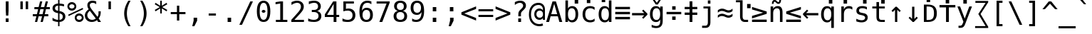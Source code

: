 SplineFontDB: 3.0
FontName: Dvsmp
FullName: Dvsmp
FamilyName: Dvsmp
Weight: Book
Copyright: qopirait font77
Version: 0.01
ItalicAngle: 0
UnderlinePosition: -175
UnderlineWidth: 90
Ascent: 1556
Descent: 492
InvalidEm: 0
sfntRevision: 0x0000028f
LayerCount: 2
Layer: 0 1 "Back" 1
Layer: 1 1 "Fore" 0
XUID: [1021 542 582384140 6542616]
StyleMap: 0x0040
FSType: 0
OS2Version: 1
OS2_WeightWidthSlopeOnly: 0
OS2_UseTypoMetrics: 0
CreationTime: 1377445566
ModificationTime: 1465132697
PfmFamily: 17
TTFWeight: 400
TTFWidth: 5
LineGap: 0
VLineGap: 0
Panose: 2 11 6 9 3 8 4 2 2 4
OS2TypoAscent: 1556
OS2TypoAOffset: 0
OS2TypoDescent: -492
OS2TypoDOffset: 0
OS2TypoLinegap: 410
OS2WinAscent: 1901
OS2WinAOffset: 0
OS2WinDescent: 483
OS2WinDOffset: 0
HheadAscent: 1901
HheadAOffset: 0
HheadDescent: -483
HheadDOffset: 0
OS2SubXSize: 1331
OS2SubYSize: 1433
OS2SubXOff: 0
OS2SubYOff: 286
OS2SupXSize: 1331
OS2SupYSize: 1433
OS2SupXOff: 0
OS2SupYOff: 983
OS2StrikeYSize: 102
OS2StrikeYPos: 530
OS2Vendor: 'PfEd'
OS2CodePages: 600001df.ffdf0000
OS2UnicodeRanges: e60026ff.d200f9fb.02000028.00000000
Lookup: 1 0 0 "'locl' Localized Forms in Latin lookup 0" { "'locl' Localized Forms in Latin lookup 0 subtable"  } ['locl' ('latn' <'ISM ' 'KSM ' 'LSM ' 'NSM ' 'SKS ' 'SSM ' > ) ]
Lookup: 6 0 0 "'ccmp' Glyph Composition/Decomposition lookup 1" { "'ccmp' Glyph Composition/Decomposition lookup 1 subtable"  } ['ccmp' ('cyrl' <'SRB ' 'dflt' > 'grek' <'dflt' > 'latn' <'ISM ' 'KSM ' 'LSM ' 'MOL ' 'NSM ' 'ROM ' 'SKS ' 'SSM ' 'dflt' > ) ]
Lookup: 1 0 0 "'locl' Localized Forms in Cyrillic lookup 2" { "'locl' Localized Forms in Cyrillic lookup 2 subtable"  } ['locl' ('cyrl' <'SRB ' > ) ]
Lookup: 1 9 0 "'fina' Terminal Forms in Arabic lookup 3" { "'fina' Terminal Forms in Arabic lookup 3 subtable"  } ['fina' ('arab' <'dflt' > ) ]
Lookup: 1 9 0 "'medi' Medial Forms in Arabic lookup 4" { "'medi' Medial Forms in Arabic lookup 4 subtable"  } ['medi' ('arab' <'dflt' > ) ]
Lookup: 1 9 0 "'init' Initial Forms in Arabic lookup 5" { "'init' Initial Forms in Arabic lookup 5 subtable"  } ['init' ('arab' <'dflt' > ) ]
Lookup: 4 9 1 "'rlig' Required Ligatures in Arabic lookup 6" { "'rlig' Required Ligatures in Arabic lookup 6 subtable"  } ['rlig' ('arab' <'dflt' > ) ]
Lookup: 4 9 1 "'liga' Standard Ligatures in Arabic lookup 7" { "'liga' Standard Ligatures in Arabic lookup 7 subtable"  } ['liga' ('arab' <'dflt' > ) ]
Lookup: 4 0 0 "'dlig' Discretionary Ligatures in Latin lookup 8" { "'dlig' Discretionary Ligatures in Latin lookup 8 subtable"  } ['dlig' ('latn' <'ISM ' 'KSM ' 'LSM ' 'MOL ' 'NSM ' 'ROM ' 'SKS ' 'SSM ' 'dflt' > ) ]
Lookup: 1 0 0 "Single Substitution lookup 9" { "Single Substitution lookup 9 subtable"  } []
Lookup: 262 1 0 "'mkmk' Mark to Mark in Arabic lookup 0" { "'mkmk' Mark to Mark in Arabic lookup 0 subtable"  } ['mkmk' ('arab' <'dflt' > ) ]
Lookup: 262 1 0 "'mkmk' Mark to Mark in Arabic lookup 1" { "'mkmk' Mark to Mark in Arabic lookup 1 subtable"  } ['mkmk' ('arab' <'dflt' > ) ]
Lookup: 261 1 0 "'mark' Mark Positioning in Arabic lookup 2" { "'mark' Mark Positioning in Arabic lookup 2 subtable"  } ['mark' ('arab' <'dflt' > ) ]
Lookup: 260 1 0 "'mark' Mark Positioning in Arabic lookup 3" { "'mark' Mark Positioning in Arabic lookup 3 subtable"  } ['mark' ('arab' <'dflt' > ) ]
Lookup: 261 1 0 "'mark' Mark Positioning in Arabic lookup 4" { "'mark' Mark Positioning in Arabic lookup 4 subtable"  } ['mark' ('arab' <'dflt' > ) ]
Lookup: 260 1 0 "'mark' Mark Positioning in Arabic lookup 5" { "'mark' Mark Positioning in Arabic lookup 5 subtable"  } ['mark' ('arab' <'dflt' > ) ]
Lookup: 260 0 0 "'mark' Mark Positioning lookup 6" { "'mark' Mark Positioning lookup 6 anchor 0"  "'mark' Mark Positioning lookup 6 anchor 1"  } ['mark' ('cyrl' <'SRB ' 'dflt' > 'grek' <'dflt' > 'latn' <'ISM ' 'KSM ' 'LSM ' 'MOL ' 'NSM ' 'ROM ' 'SKS ' 'SSM ' 'dflt' > ) ]
Lookup: 257 0 0 "'mark' Mark Positioning lookup 7" { "'mark' Mark Positioning lookup 7 subtable"  } ['mark' ('cyrl' <'SRB ' 'dflt' > 'grek' <'dflt' > 'latn' <'ISM ' 'KSM ' 'LSM ' 'MOL ' 'NSM ' 'ROM ' 'SKS ' 'SSM ' 'dflt' > ) ]
Lookup: 260 0 0 "'mark' Mark Positioning in Lao lookup 8" { "'mark' Mark Positioning in Lao lookup 8 subtable"  } ['mark' ('lao ' <'dflt' > ) ]
Lookup: 257 8 0 "'rtbd' Right Bounds in Lao lookup 9" { "'rtbd' Right Bounds in Lao lookup 9 subtable"  } ['rtbd' ('lao ' <'dflt' > ) ]
MarkAttachClasses: 1
DEI: 91125
ChainSub2: class "'ccmp' Glyph Composition/Decomposition lookup 1 subtable" 4 1 4 3
  Class: 3 i j
  Class: 227 gravecomb acutecomb uni0302 tildecomb uni0304 uni0305 uni0306 uni0307 uni0308 hookabovecomb uni030A uni030B uni030C uni030D uni030E uni030F uni0310 uni0311 uni0312 uni0313 uni0314 uni0315 uni033D uni033E uni033F uni0343 uni0374
  Class: 244 uni0316 uni0317 uni0318 uni0319 uni031C uni031D uni031E uni031F uni0320 dotbelowcomb uni0324 uni0325 uni0326 uni0327 uni0328 uni0329 uni032A uni032B uni032C uni032D uni032E uni032F uni0330 uni0331 uni0332 uni0333 uni0339 uni033A uni033B uni033C
  FClass: 3 i j
  FClass: 227 gravecomb acutecomb uni0302 tildecomb uni0304 uni0305 uni0306 uni0307 uni0308 hookabovecomb uni030A uni030B uni030C uni030D uni030E uni030F uni0310 uni0311 uni0312 uni0313 uni0314 uni0315 uni033D uni033E uni033F uni0343 uni0374
  FClass: 244 uni0316 uni0317 uni0318 uni0319 uni031C uni031D uni031E uni031F uni0320 dotbelowcomb uni0324 uni0325 uni0326 uni0327 uni0328 uni0329 uni032A uni032B uni032C uni032D uni032E uni032F uni0330 uni0331 uni0332 uni0333 uni0339 uni033A uni033B uni033C
 1 0 1
  ClsList: 1
  BClsList:
  FClsList: 2
 1
  SeqLookup: 0 "Single Substitution lookup 9"
 1 0 2
  ClsList: 1
  BClsList:
  FClsList: 3 2
 1
  SeqLookup: 0 "Single Substitution lookup 9"
 1 0 3
  ClsList: 1
  BClsList:
  FClsList: 3 3 2
 1
  SeqLookup: 0 "Single Substitution lookup 9"
  ClassNames: "0" "1" "2" "3"
  BClassNames: "0"
  FClassNames: "0" "1" "2" "3"
EndFPST
TtTable: prep
PUSHW_2
 640
 277
PUSHB_3
 148
 93
 5
NPUSHW
 28
 277
 150
 3
 277
 128
 4
 276
 254
 3
 275
 254
 3
 274
 18
 3
 273
 254
 3
 272
 254
 3
 271
 154
 3
 270
 254
 3
 269
PUSHB_3
 235
 71
 5
NPUSHW
 37
 269
 125
 3
 268
 37
 3
 267
 50
 3
 266
 150
 3
 265
 254
 3
 264
 14
 3
 263
 254
 3
 262
 37
 3
 261
 254
 3
 260
 14
 3
 259
 37
 3
 258
 254
 3
 257
NPUSHB
 89
 254
 3
 254
 254
 3
 253
 125
 3
 252
 254
 3
 251
 254
 3
 250
 50
 3
 249
 187
 3
 248
 125
 3
 247
 246
 140
 5
 247
 254
 3
 247
 192
 4
 246
 245
 89
 5
 246
 140
 3
 246
 128
 4
 245
 244
 38
 5
 245
 89
 3
 245
 64
 4
 244
 38
 3
 243
 242
 47
 5
 243
 250
 3
 242
 47
 3
 241
 254
 3
 240
 254
 3
 239
 50
 3
 238
 20
 3
 237
 150
 3
 236
 235
 71
 5
 236
 254
 3
 236
PUSHW_1
 -47
NPUSHB
 255
 4
 235
 71
 3
 234
 233
 100
 5
 234
 150
 3
 233
 100
 3
 232
 254
 3
 231
 230
 27
 5
 231
 254
 3
 230
 27
 3
 229
 254
 3
 228
 107
 3
 227
 254
 3
 226
 187
 3
 225
 224
 25
 5
 225
 250
 3
 224
 25
 3
 223
 150
 3
 222
 254
 3
 221
 254
 3
 220
 219
 21
 5
 220
 254
 3
 219
 21
 3
 218
 150
 3
 217
 216
 21
 5
 217
 254
 3
 216
 141
 11
 5
 216
 21
 3
 215
 125
 3
 214
 58
 3
 213
 141
 11
 5
 213
 58
 3
 212
 254
 3
 211
 210
 10
 5
 211
 254
 3
 210
 10
 3
 209
 254
 3
 208
 254
 3
 207
 138
 17
 5
 207
 28
 3
 206
 22
 3
 205
 254
 3
 204
 150
 3
 203
 139
 37
 5
 203
 254
 3
 202
 254
 3
 201
 125
 3
 200
 254
 3
 199
 254
 3
 198
 254
 3
 197
 154
 13
 5
 196
 254
 3
 195
 254
 3
 194
 254
 3
 193
 254
 3
 192
 141
 11
 5
 192
 20
 3
 191
 12
 3
 190
 189
 187
 5
 190
 254
 3
 189
 188
 93
 5
 189
 187
 3
 189
 128
 4
 188
 187
 37
 5
 188
 93
 3
 188
 64
 4
 187
 37
 3
 186
 254
 3
 185
 150
 3
 184
 143
 65
 5
 183
 254
 3
 182
 143
 65
 5
 182
 250
 3
 181
 154
 13
 5
 180
 254
 3
 179
 100
 3
 178
 100
 3
 177
 14
 3
 176
 18
 3
 175
 254
 3
 174
 254
NPUSHB
 253
 3
 173
 254
 3
 172
 254
 3
 171
 18
 3
 170
 254
 3
 169
 168
 14
 5
 169
 50
 3
 168
 14
 3
 167
 166
 17
 5
 167
 40
 3
 166
 17
 3
 165
 164
 45
 5
 165
 125
 3
 164
 45
 3
 163
 254
 3
 162
 254
 3
 161
 254
 3
 160
 159
 25
 5
 160
 100
 3
 159
 158
 16
 5
 159
 25
 3
 158
 16
 3
 157
 10
 3
 156
 254
 3
 155
 154
 13
 5
 155
 254
 3
 154
 13
 3
 153
 152
 46
 5
 153
 254
 3
 152
 46
 3
 151
 143
 65
 5
 151
 150
 3
 150
 149
 187
 5
 150
 254
 3
 149
 148
 93
 5
 149
 187
 3
 149
 128
 4
 148
 144
 37
 5
 148
 93
 3
 148
 64
 4
 147
 254
 3
 146
 254
 3
 145
 144
 37
 5
 145
 187
 3
 144
 37
 3
 143
 139
 37
 5
 143
 65
 3
 142
 141
 11
 5
 142
 20
 3
 141
 11
 3
 140
 139
 37
 5
 140
 100
 3
 139
 138
 17
 5
 139
 37
 3
 138
 17
 3
 137
 254
 3
 136
 254
 3
 135
 254
 3
 134
 133
 17
 5
 134
 254
 3
 133
 17
 3
 132
 254
 3
 131
 254
 3
 130
 17
 66
 5
 130
 83
 3
 129
 254
 3
 128
 120
 3
 127
 126
 125
 5
 127
 254
 3
 126
 125
 3
 125
 30
 3
 124
 254
 3
 123
 14
 3
 122
 254
 3
 119
 254
 3
 118
 254
 3
 117
 116
 12
 5
 117
 15
 3
 117
PUSHW_1
 256
NPUSHB
 218
 4
 116
 12
 3
 116
 192
 4
 115
 18
 3
 115
 64
 4
 114
 254
 3
 113
 254
 3
 112
 254
 3
 111
 110
 83
 5
 111
 150
 3
 110
 109
 40
 5
 110
 83
 3
 109
 40
 3
 108
 254
 3
 107
 50
 3
 106
 254
 3
 105
 50
 3
 104
 250
 3
 103
 187
 3
 102
 254
 3
 101
 254
 3
 100
 254
 3
 99
 98
 30
 5
 99
 254
 3
 98
 0
 16
 5
 98
 30
 3
 97
 254
 3
 96
 254
 3
 95
 254
 3
 94
 90
 11
 5
 94
 14
 3
 93
 100
 3
 92
 200
 3
 91
 90
 11
 5
 91
 20
 3
 90
 11
 3
 89
 254
 3
 88
 20
 3
 87
 254
 3
 86
 254
 3
 85
 27
 25
 5
 85
 50
 3
 84
 254
 3
 83
 254
 3
 82
 254
 3
 81
 125
 3
 80
 254
 3
 79
 20
 3
 78
 254
 3
 77
 1
 45
 5
 77
 254
 3
 76
 187
 3
 75
 40
 3
 74
 73
 24
 5
 74
 55
 3
 73
 67
 18
 5
 73
 24
 3
 72
 69
 24
 5
 72
 254
 3
 71
 67
 18
 5
 71
 100
 3
 70
 69
 24
 5
 70
 187
 3
 69
 24
 3
 68
 67
 18
 5
 68
 55
 3
 67
 66
 17
 5
 67
 18
 3
 67
PUSHW_1
 576
NPUSHB
 9
 4
 66
 65
 15
 5
 66
 17
 3
 66
PUSHW_1
 512
NPUSHB
 9
 4
 65
 64
 14
 5
 65
 15
 3
 65
PUSHW_1
 448
NPUSHB
 9
 4
 64
 63
 12
 5
 64
 14
 3
 64
PUSHW_1
 384
NPUSHB
 9
 4
 63
 12
 9
 5
 63
 12
 3
 63
PUSHW_1
 320
NPUSHB
 100
 4
 62
 254
 3
 61
 1
 45
 5
 61
 250
 3
 60
 254
 3
 59
 40
 3
 58
 254
 3
 57
 17
 66
 5
 57
 100
 3
 56
 49
 26
 5
 56
 75
 3
 55
 254
 3
 54
 45
 20
 5
 54
 254
 3
 53
 75
 3
 52
 48
 26
 5
 52
 75
 3
 51
 48
 26
 5
 51
 254
 3
 50
 17
 66
 5
 50
 254
 3
 49
 45
 20
 5
 49
 26
 3
 48
 26
 3
 47
 45
 20
 5
 47
 24
 3
 46
 9
 22
 5
 46
 187
 3
 45
 44
 19
 5
 45
 20
 3
 45
PUSHW_1
 640
NPUSHB
 9
 4
 44
 16
 17
 5
 44
 19
 3
 44
PUSHW_1
 576
NPUSHB
 150
 4
 43
 42
 37
 5
 43
 254
 3
 42
 9
 22
 5
 42
 37
 3
 41
 2
 58
 5
 41
 254
 3
 40
 254
 3
 39
 254
 3
 38
 15
 3
 37
 22
 66
 5
 37
 69
 3
 36
 15
 3
 35
 254
 3
 34
 15
 15
 5
 34
 254
 3
 33
 32
 45
 5
 33
 125
 3
 32
 45
 3
 31
 75
 3
 30
 17
 66
 5
 30
 254
 3
 29
 254
 3
 28
 27
 25
 5
 28
 254
 3
 27
 0
 16
 5
 27
 25
 3
 26
 254
 3
 25
 254
 3
 24
 254
 3
 23
 22
 66
 5
 23
 70
 3
 22
 21
 45
 5
 22
 66
 3
 21
 20
 16
 5
 21
 45
 3
 20
 16
 3
 19
 0
 16
 5
 19
 20
 3
 18
 17
 66
 5
 18
 254
 3
 17
 1
 45
 5
 17
 66
 3
 16
 15
 15
 5
 16
 17
 3
 16
PUSHW_1
 512
NPUSHB
 9
 4
 15
 14
 12
 5
 15
 15
 3
 15
PUSHW_1
 448
NPUSHB
 9
 4
 14
 13
 10
 5
 14
 12
 3
 14
PUSHW_1
 384
NPUSHB
 9
 4
 13
 12
 9
 5
 13
 10
 3
 13
PUSHW_1
 320
PUSHB_5
 4
 12
 9
 3
 12
PUSHW_1
 256
NPUSHB
 55
 4
 11
 254
 3
 10
 9
 22
 5
 10
 254
 3
 9
 22
 3
 8
 16
 3
 7
 254
 3
 6
 1
 45
 5
 6
 254
 3
 5
 20
 3
 3
 2
 58
 5
 3
 250
 3
 2
 1
 45
 5
 2
 58
 3
 1
 0
 16
 5
 1
 45
 3
 0
 16
 3
 1
PUSHW_1
 356
SCANCTRL
SCANTYPE
SVTCA[x-axis]
CALL
CALL
CALL
CALL
CALL
CALL
CALL
CALL
CALL
CALL
CALL
CALL
CALL
CALL
CALL
CALL
CALL
CALL
CALL
CALL
CALL
CALL
CALL
CALL
CALL
CALL
CALL
CALL
CALL
CALL
CALL
CALL
CALL
CALL
CALL
CALL
CALL
CALL
CALL
CALL
CALL
CALL
CALL
CALL
CALL
CALL
CALL
CALL
CALL
CALL
CALL
CALL
CALL
CALL
CALL
CALL
CALL
CALL
CALL
CALL
CALL
CALL
CALL
CALL
CALL
CALL
CALL
CALL
CALL
CALL
CALL
CALL
CALL
CALL
CALL
CALL
CALL
CALL
CALL
CALL
CALL
CALL
CALL
CALL
CALL
CALL
CALL
CALL
CALL
CALL
CALL
CALL
CALL
CALL
CALL
CALL
CALL
CALL
CALL
CALL
CALL
CALL
CALL
CALL
CALL
CALL
CALL
CALL
CALL
CALL
CALL
CALL
CALL
CALL
CALL
CALL
CALL
CALL
CALL
CALL
CALL
CALL
CALL
CALL
CALL
CALL
CALL
CALL
CALL
CALL
CALL
CALL
CALL
CALL
CALL
CALL
CALL
CALL
CALL
CALL
CALL
CALL
CALL
CALL
CALL
CALL
CALL
CALL
CALL
CALL
CALL
CALL
CALL
CALL
CALL
CALL
CALL
CALL
CALL
CALL
CALL
CALL
CALL
CALL
CALL
CALL
CALL
CALL
CALL
CALL
CALL
CALL
CALL
CALL
CALL
CALL
CALL
CALL
CALL
CALL
CALL
CALL
CALL
CALL
CALL
CALL
CALL
CALL
CALL
CALL
CALL
CALL
CALL
CALL
CALL
CALL
CALL
CALL
CALL
CALL
CALL
CALL
CALL
SVTCA[y-axis]
CALL
CALL
CALL
CALL
CALL
CALL
CALL
CALL
CALL
CALL
CALL
CALL
CALL
CALL
CALL
CALL
CALL
CALL
CALL
CALL
CALL
CALL
CALL
CALL
CALL
CALL
CALL
CALL
CALL
CALL
CALL
CALL
CALL
CALL
CALL
CALL
CALL
CALL
CALL
CALL
CALL
CALL
CALL
CALL
CALL
CALL
CALL
CALL
CALL
CALL
CALL
CALL
CALL
CALL
CALL
CALL
CALL
CALL
CALL
CALL
CALL
CALL
CALL
CALL
CALL
CALL
CALL
CALL
CALL
CALL
CALL
CALL
CALL
CALL
CALL
CALL
CALL
CALL
CALL
CALL
CALL
CALL
CALL
CALL
CALL
CALL
CALL
CALL
CALL
CALL
CALL
CALL
CALL
CALL
CALL
CALL
CALL
CALL
CALL
CALL
CALL
CALL
CALL
CALL
CALL
CALL
CALL
CALL
CALL
CALL
CALL
CALL
CALL
CALL
CALL
CALL
CALL
CALL
CALL
CALL
CALL
CALL
CALL
CALL
CALL
CALL
CALL
CALL
CALL
CALL
CALL
CALL
CALL
CALL
CALL
CALL
CALL
CALL
CALL
CALL
CALL
CALL
CALL
CALL
CALL
CALL
CALL
CALL
CALL
CALL
CALL
CALL
CALL
CALL
CALL
CALL
CALL
CALL
CALL
CALL
CALL
CALL
CALL
CALL
CALL
CALL
CALL
CALL
CALL
CALL
CALL
CALL
CALL
CALL
CALL
CALL
CALL
CALL
CALL
CALL
CALL
CALL
CALL
CALL
CALL
CALL
CALL
CALL
CALL
CALL
CALL
SCVTCI
EndTTInstrs
TtTable: fpgm
PUSHB_8
 7
 6
 5
 4
 3
 2
 1
 0
FDEF
DUP
SRP0
PUSHB_1
 2
CINDEX
MD[grid]
ABS
PUSHB_1
 64
LTEQ
IF
DUP
MDRP[min,grey]
EIF
POP
ENDF
FDEF
PUSHB_1
 2
CINDEX
MD[grid]
ABS
PUSHB_1
 64
LTEQ
IF
DUP
MDRP[min,grey]
EIF
POP
ENDF
FDEF
DUP
SRP0
SPVTL[orthog]
DUP
PUSHB_1
 0
LT
PUSHB_1
 13
JROF
DUP
PUSHW_1
 -1
LT
IF
SFVTCA[y-axis]
ELSE
SFVTCA[x-axis]
EIF
PUSHB_1
 5
JMPR
PUSHB_1
 3
CINDEX
SFVTL[parallel]
PUSHB_1
 4
CINDEX
SWAP
MIRP[black]
DUP
PUSHB_1
 0
LT
PUSHB_1
 13
JROF
DUP
PUSHW_1
 -1
LT
IF
SFVTCA[y-axis]
ELSE
SFVTCA[x-axis]
EIF
PUSHB_1
 5
JMPR
PUSHB_1
 3
CINDEX
SFVTL[parallel]
MIRP[black]
ENDF
FDEF
MPPEM
LT
IF
DUP
PUSHW_1
 279
RCVT
WCVTP
EIF
POP
ENDF
FDEF
PUSHB_1
 2
CINDEX
RCVT
ADD
WCVTP
ENDF
FDEF
MPPEM
GTEQ
IF
PUSHB_1
 2
CINDEX
PUSHB_1
 2
CINDEX
RCVT
WCVTP
EIF
POP
POP
ENDF
FDEF
RCVT
WCVTP
ENDF
FDEF
PUSHB_1
 2
CINDEX
PUSHB_1
 2
CINDEX
MD[grid]
PUSHB_1
 5
CINDEX
PUSHB_1
 5
CINDEX
MD[grid]
ADD
PUSHB_1
 32
MUL
ROUND[Grey]
DUP
ROLL
SRP0
ROLL
SWAP
MSIRP[no-rp0]
ROLL
SRP0
NEG
MSIRP[no-rp0]
ENDF
EndTTInstrs
ShortTable: cvt  280
  184
  203
  184
  203
  170
  401
  184
  102
  0
  184
  135
  639
  2
  2
  2
  2
  2
  184
  195
  203
  2
  203
  184
  184
  459
  393
  442
  203
  166
  252
  203
  131
  242
  266
  967
  311
  131
  190
  0
  88
  1057
  203
  143
  156
  2
  2
  143
  999
  117
  956
  211
  201
  219
  117
  999
  313
  954
  203
  467
  33
  479
  184
  137
  2
  2
  2
  2
  2
  958
  137
  195
  958
  123
  958
  856
  287
  365
  164
  430
  0
  123
  184
  367
  127
  635
  184
  594
  143
  205
  1233
  0
  205
  135
  135
  147
  164
  111
  205
  203
  184
  131
  401
  221
  180
  139
  244
  152
  745
  90
  180
  186
  197
  1057
  254
  14
  2
  2
  2
  469
  246
  127
  682
  573
  614
  139
  197
  143
  154
  154
  387
  213
  115
  1024
  266
  254
  225
  1493
  555
  164
  180
  156
  0
  98
  156
  1493
  1432
  135
  639
  1493
  1493
  1520
  164
  0
  29
  1720
  1556
  1827
  467
  184
  203
  166
  444
  305
  590
  211
  266
  123
  84
  860
  881
  987
  389
  1059
  1143
  1001
  143
  512
  864
  106
  207
  1493
  1556
  143
  1827
  143
  1638
  377
  1120
  1120
  1120
  1147
  0
  123
  631
  1120
  426
  233
  1556
  1890
  1016
  123
  545
  197
  156
  127
  635
  0
  180
  594
  1358
  1358
  1233
  102
  156
  156
  102
  156
  143
  102
  156
  143
  1552
  205
  1018
  131
  145
  766
  328
  1094
  831
  143
  123
  1100
  152
  162
  0
  39
  111
  0
  111
  821
  106
  111
  123
  1421
  1421
  1421
  1421
  170
  170
  45
  1421
  918
  635
  246
  127
  682
  307
  573
  156
  614
  395
  143
  758
  205
  111
  836
  55
  102
  29
  1518
  133
  436
  1556
  0
  1917
  115
  1493
  0
  5120
EndShort
ShortTable: maxp 16
  1
  0
  3310
  524
  43
  107
  6
  2
  16
  153
  8
  0
  1367
  273
  5
  4
EndShort
LangName: 1033 "" "" "" "Dvsmp" "" "0.01" "" "" "font77" "" "" "http://dejavu.sourceforge.net" "" "qopirait font77" "http://www.font77.com"
GaspTable: 2 8 2 65535 3 0
Encoding: ISO8859-1
Compacted: 1
UnicodeInterp: none
NameList: AGL For New Fonts
DisplaySize: -48
AntiAlias: 1
FitToEm: 0
WinInfo: 0 26 10
BeginPrivate: 0
EndPrivate
AnchorClass2: "Anchor-0" "'mkmk' Mark to Mark in Arabic lookup 0 subtable" "Anchor-1" "'mkmk' Mark to Mark in Arabic lookup 1 subtable" "Anchor-2" "'mark' Mark Positioning in Arabic lookup 2 subtable" "Anchor-3" "'mark' Mark Positioning in Arabic lookup 3 subtable" "Anchor-4" "'mark' Mark Positioning in Arabic lookup 4 subtable" "Anchor-5" "'mark' Mark Positioning in Arabic lookup 5 subtable" "Anchor-6" "'mark' Mark Positioning lookup 6 anchor 0" "Anchor-7" "'mark' Mark Positioning lookup 6 anchor 1" "Anchor-8" "'mark' Mark Positioning lookup 6 anchor 1" "Anchor-9" "'mark' Mark Positioning in Lao lookup 8 subtable" "Anchor-10" "'mark' Mark Positioning in Lao lookup 8 subtable" 
BeginChars: 1114164 95

StartChar: space
Encoding: 32 32 0
Width: 1233
GlyphClass: 2
Flags: W
LayerCount: 2
Fore
Validated: 1
EndChar

StartChar: exclam
Encoding: 33 33 1
Width: 1233
GlyphClass: 2
Flags: W
TtInstrs:
NPUSHB
 15
 3
 135
 6
 134
 0
 136
 8
 4
 3
 7
 1
 3
 6
 0
 10
SRP0
MDRP[rp0,rnd,grey]
ALIGNRP
MIRP[min,rnd,grey]
SHP[rp2]
IP
IP
IUP[x]
SVTCA[y-axis]
MDAP[rnd]
MIRP[rnd,grey]
MIRP[rp0,min,rnd,grey]
MIRP[min,rnd,grey]
IUP[y]
EndTTInstrs
LayerCount: 2
Fore
SplineSet
516 1493 m 1,0,-1
 719 1493 l 1,1,-1
 719 838 l 1,2,-1
 698 481 l 1,3,-1
 537 481 l 1,4,-1
 516 838 l 1,5,-1
 516 1493 l 1,0,-1
516 254 m 1,6,-1
 719 254 l 1,7,-1
 719 0 l 1,8,-1
 516 0 l 1,9,-1
 516 254 l 1,6,-1
EndSplineSet
Validated: 1
EndChar

StartChar: quotedbl
Encoding: 34 34 2
Width: 1233
GlyphClass: 2
Flags: W
TtInstrs:
NPUSHB
 14
 5
 1
 137
 4
 0
 136
 8
 0
 4
 2
 6
 4
 4
 8
SRP0
MDRP[rp0,rnd,grey]
MIRP[min,rnd,grey]
MDRP[rp0,min,rnd,grey]
MIRP[min,rnd,grey]
IUP[x]
SVTCA[y-axis]
SRP0
MIRP[rp0,rnd,grey]
ALIGNRP
MIRP[min,rnd,grey]
SHP[rp2]
IUP[y]
EndTTInstrs
LayerCount: 2
Fore
SplineSet
895 1493 m 1,0,-1
 895 938 l 1,1,-1
 721 938 l 1,2,-1
 721 1493 l 1,3,-1
 895 1493 l 1,0,-1
512 1493 m 1,4,-1
 512 938 l 1,5,-1
 338 938 l 1,6,-1
 338 1493 l 1,7,-1
 512 1493 l 1,4,-1
EndSplineSet
Validated: 1
EndChar

StartChar: numbersign
Encoding: 35 35 3
Width: 1233
GlyphClass: 2
Flags: W
TtInstrs:
NPUSHB
 48
 28
 23
 7
 140
 3
 0
 25
 5
 1
 30
 21
 9
 140
 19
 15
 11
 17
 13
 31
 30
 29
 28
 27
 26
 24
 23
 22
 19
 18
 17
 16
 15
 14
 13
 12
 10
 9
 8
 5
 4
 3
 2
 1
 0
 26
 6
 20
 32
SRP0
MDRP[rp0,rnd,grey]
MDRP[min,rnd,grey]
SLOOP
IP
IUP[x]
SVTCA[y-axis]
MDAP[rnd]
ALIGNRP
MDRP[rp0,rnd,grey]
ALIGNRP
ALIGNRP
MIRP[rp0,min,rnd,grey]
ALIGNRP
ALIGNRP
MDRP[rp0,rnd,grey]
ALIGNRP
ALIGNRP
MDRP[rnd,grey]
SHP[rp2]
MIRP[min,rnd,grey]
SHP[rp2]
SHP[rp2]
IUP[y]
EndTTInstrs
LayerCount: 2
Fore
SplineSet
684 1470 m 1,0,-1
 580 1055 l 1,1,-1
 825 1055 l 1,2,-1
 930 1470 l 1,3,-1
 1090 1470 l 1,4,-1
 985 1055 l 1,5,-1
 1229 1055 l 1,6,-1
 1229 901 l 1,7,-1
 948 901 l 1,8,-1
 864 567 l 1,9,-1
 1114 567 l 1,10,-1
 1114 414 l 1,11,-1
 825 414 l 1,12,-1
 721 0 l 1,13,-1
 561 0 l 1,14,-1
 666 414 l 1,15,-1
 420 414 l 1,16,-1
 315 0 l 1,17,-1
 156 0 l 1,18,-1
 260 414 l 1,19,-1
 2 414 l 1,20,-1
 2 567 l 1,21,-1
 299 567 l 1,22,-1
 383 901 l 1,23,-1
 117 901 l 1,24,-1
 117 1055 l 1,25,-1
 420 1055 l 1,26,-1
 524 1470 l 1,27,-1
 684 1470 l 1,0,-1
788 901 m 1,28,-1
 543 901 l 1,29,-1
 459 567 l 1,30,-1
 705 567 l 1,31,-1
 788 901 l 1,28,-1
EndSplineSet
Validated: 1
EndChar

StartChar: dollar
Encoding: 36 36 4
Width: 1233
GlyphClass: 2
Flags: W
TtInstrs:
NPUSHB
 57
 8
 40
 36
 0
 7
 41
 24
 4
 37
 20
 47
 16
 23
 19
 1
 37
 139
 36
 142
 31
 40
 143
 30
 20
 139
 19
 142
 1
 143
 14
 33
 30
 16
 4
 6
 36
 8
 44
 5
 0
 11
 6
 27
 19
 5
 40
 32
 14
 3
 0
 7
 30
 23
 15
 3
 7
 48
SRP0
MDRP[rp0,rnd,grey]
SLOOP
ALIGNRP
MIRP[min,rnd,grey]
SLOOP
SHP[rp2]
MIRP[rp0,min,rnd,grey]
ALIGNRP
MIRP[min,rnd,grey]
SRP0
MIRP[rp0,min,rnd,grey]
MIRP[rnd,grey]
MIRP[min,rnd,white]
IUP[x]
SVTCA[y-axis]
MDAP[rnd]
MDRP[rnd,white]
SHP[rp2]
MDRP[rnd,grey]
MIRP[min,rnd,white]
MIRP[rp0,rnd,white]
MIRP[min,rnd,white]
SRP0
MIRP[min,rnd,white]
MDRP[rnd,white]
MIRP[rp0,rnd,white]
MIRP[min,rnd,white]
SRP1
SRP2
IP
SRP1
IP
SRP1
SRP2
SLOOP
IP
SRP1
SRP2
IP
IUP[y]
EndTTInstrs
LayerCount: 2
Fore
SplineSet
692 580 m 1,0,-1
 692 146 l 1,1,2
 802 149 802 149 864 207 c 128,-1,3
 926 265 926 265 926 365 c 0,4,5
 926 458 926 458 870 509.5 c 128,-1,6
 814 561 814 561 692 580 c 1,0,-1
592 770 m 1,7,-1
 592 1183 l 1,8,9
 488 1179 488 1179 429.5 1123 c 128,-1,10
 371 1067 371 1067 371 973 c 0,11,12
 371 887 371 887 425.5 837 c 128,-1,13
 480 787 480 787 592 770 c 1,7,-1
692 -301 m 1,14,-1
 592 -301 l 1,15,-1
 591 0 l 1,16,17
 489 5 489 5 388.5 28 c 128,-1,18
 288 51 288 51 190 92 c 1,19,-1
 190 272 l 1,20,21
 290 210 290 210 391.5 177 c 128,-1,22
 493 144 493 144 592 142 c 1,23,-1
 592 600 l 1,24,25
 392 631 392 631 291 722 c 128,-1,26
 190 813 190 813 190 963 c 0,27,28
 190 1120 190 1120 295.5 1213.5 c 128,-1,29
 401 1307 401 1307 592 1321 c 1,30,-1
 592 1556 l 1,31,-1
 692 1556 l 1,32,-1
 693 1321 l 1,33,34
 772 1316 772 1316 853 1301 c 128,-1,35
 934 1286 934 1286 1018 1260 c 1,36,-1
 1018 1087 l 1,37,38
 933 1130 933 1130 852.5 1153.5 c 128,-1,39
 772 1177 772 1177 692 1181 c 1,40,-1
 692 750 l 1,41,42
 898 719 898 719 1006 622 c 128,-1,43
 1114 525 1114 525 1114 371 c 256,44,45
 1114 217 1114 217 997.5 114 c 128,-1,46
 881 11 881 11 693 2 c 1,47,-1
 692 -301 l 1,14,-1
EndSplineSet
Validated: 1
EndChar

StartChar: percent
Encoding: 37 37 5
Width: 1233
GlyphClass: 2
Flags: W
TtInstrs:
NPUSHB
 47
 30
 55
 29
 40
 34
 28
 15
 27
 3
 9
 146
 15
 34
 146
 55
 147
 40
 146
 46
 145
 15
 147
 3
 146
 24
 28
 27
 43
 31
 30
 29
 6
 10
 21
 11
 0
 10
 12
 37
 10
 52
 11
 31
 10
 43
 12
 58
SRP0
MDRP[rnd,grey]
MDRP[rp0,rnd,grey]
MIRP[min,rnd,grey]
MIRP[rp0,min,rnd,grey]
MIRP[min,rnd,grey]
SRP0
MIRP[min,rnd,white]
MIRP[rp0,min,rnd,white]
MIRP[min,rnd,white]
IP
IP
SRP1
SRP2
IP
IP
IUP[x]
SVTCA[y-axis]
MDAP[rnd]
MIRP[min,rnd,white]
MIRP[min,rnd,white]
MIRP[rp0,rnd,white]
MIRP[min,rnd,white]
MIRP[rp0,min,rnd,white]
MIRP[min,rnd,white]
SRP0
MIRP[min,rnd,white]
SRP1
IP
SRP1
IP
SRP1
SRP2
IP
SRP2
IP
IUP[y]
EndTTInstrs
LayerCount: 2
Fore
SplineSet
696 319 m 0,0,1
 696 241 696 241 748.5 188 c 128,-1,2
 801 135 801 135 879 135 c 0,3,4
 956 135 956 135 1009.5 188.5 c 128,-1,5
 1063 242 1063 242 1063 319 c 256,6,7
 1063 396 1063 396 1009 450 c 128,-1,8
 955 504 955 504 879 504 c 0,9,10
 801 504 801 504 748.5 451 c 128,-1,11
 696 398 696 398 696 319 c 0,0,1
561 319 m 0,12,13
 561 454 561 454 653 546.5 c 128,-1,14
 745 639 745 639 879 639 c 0,15,16
 943 639 943 639 1000.5 615 c 128,-1,17
 1058 591 1058 591 1104 545 c 0,18,19
 1150 498 1150 498 1175 440 c 128,-1,20
 1200 382 1200 382 1200 319 c 0,21,22
 1200 186 1200 186 1107 93 c 128,-1,23
 1014 0 1014 0 879 0 c 0,24,25
 743 0 743 0 652 91.5 c 128,-1,26
 561 183 561 183 561 319 c 0,12,13
121 465 m 1,27,-1
 86 561 l 1,28,-1
 1128 979 l 1,29,-1
 1169 883 l 1,30,-1
 121 465 l 1,27,-1
168 1112 m 0,31,32
 168 1033 168 1033 220.5 980.5 c 128,-1,33
 273 928 273 928 352 928 c 0,34,35
 429 928 429 928 483 981.5 c 128,-1,36
 537 1035 537 1035 537 1112 c 256,37,38
 537 1189 537 1189 483 1242.5 c 128,-1,39
 429 1296 429 1296 352 1296 c 256,40,41
 275 1296 275 1296 221.5 1243 c 128,-1,42
 168 1190 168 1190 168 1112 c 0,31,32
33 1112 m 256,43,44
 33 1247 33 1247 125 1339.5 c 128,-1,45
 217 1432 217 1432 352 1432 c 0,46,47
 416 1432 416 1432 474.5 1408 c 128,-1,48
 533 1384 533 1384 578 1339 c 256,49,50
 623 1294 623 1294 647.5 1235.5 c 128,-1,51
 672 1177 672 1177 672 1112 c 0,52,53
 672 978 672 978 579 885.5 c 128,-1,54
 486 793 486 793 352 793 c 0,55,56
 217 793 217 793 125 885 c 128,-1,57
 33 977 33 977 33 1112 c 256,43,44
EndSplineSet
Validated: 1
EndChar

StartChar: ampersand
Encoding: 38 38 6
Width: 1233
GlyphClass: 2
Flags: W
TtInstrs:
NPUSHB
 98
 17
 16
 2
 18
 15
 23
 12
 13
 12
 14
 23
 13
 13
 12
 45
 44
 2
 46
 43
 23
 0
 1
 0
 50
 51
 52
 53
 54
 5
 49
 55
 23
 1
 1
 0
 66
 55
 12
 9
 6
 1
 5
 7
 15
 49
 13
 24
 0
 43
 3
 34
 7
 49
 151
 18
 34
 33
 37
 151
 30
 150
 18
 153
 7
 13
 0
 40
 1
 7
 6
 3
 33
 12
 8
 4
 55
 43
 33
 24
 40
 27
 15
 33
 4
 19
 8
 40
 18
 33
 27
 8
 13
 16
 27
 46
 18
 21
 56
SRP0
MDRP[rp0,min,rnd,grey]
MIRP[min,rnd,grey]
MDRP[rnd,grey]
MIRP[rp0,min,rnd,grey]
MDRP[rnd,grey]
SRP0
MDRP[rnd,white]
MIRP[min,rnd,white]
SRP0
MIRP[min,rnd,white]
SRP1
IP
SRP1
SRP2
IP
SRP1
IP
IP
SRP1
SRP2
IP
SRP2
SLOOP
IP
SRP1
IP
IUP[x]
SVTCA[y-axis]
MDAP[rnd]
MDRP[rnd,white]
MIRP[rnd,grey]
MIRP[rp0,rnd,white]
MIRP[min,rnd,white]
MDRP[rp0,rnd,white]
MDRP[min,rnd,white]
SRP0
MIRP[min,rnd,white]
SRP1
SRP2
SLOOP
IP
SRP1
SRP2
IP
SRP1
SLOOP
IP
IUP[y]
MPPEM
GTEQ
IF
SPVTL[orthog]
SRP0
SFVTPV
MIRP[min,rnd,black]
SRP1
SLOOP
IP
SPVTL[orthog]
SRP0
SFVTPV
MIRP[min,rnd,black]
SRP1
SLOOP
IP
SPVTL[orthog]
SRP0
SFVTCA[x-axis]
MIRP[min,rnd,black]
SPVTL[orthog]
SRP0
SFVTCA[x-axis]
MIRP[min,rnd,black]
SRP1
SLOOP
IP
EIF
CLEAR
EndTTInstrs
LayerCount: 2
Fore
SplineSet
547 907 m 2,0,-1
 963 348 l 1,1,2
 1002 397 1002 397 1021 472 c 128,-1,3
 1040 547 1040 547 1040 651 c 0,4,5
 1040 683 1040 683 1037 753 c 1,6,-1
 1036 760 l 1,7,-1
 1200 760 l 1,8,-1
 1200 721 l 2,9,10
 1200 560 1200 560 1163 438.5 c 128,-1,11
 1126 317 1126 317 1051 229 c 1,12,-1
 1221 0 l 1,13,-1
 1008 0 l 1,14,-1
 930 109 l 1,15,16
 847 39 847 39 754 5 c 128,-1,17
 661 -29 661 -29 555 -29 c 0,18,19
 339 -29 339 -29 198 105.5 c 128,-1,20
 57 240 57 240 57 444 c 0,21,22
 57 581 57 581 126 698 c 128,-1,23
 195 815 195 815 334 915 c 1,24,25
 284 987 284 987 260 1056 c 128,-1,26
 236 1125 236 1125 236 1196 c 0,27,28
 236 1346 236 1346 335.5 1433 c 128,-1,29
 435 1520 435 1520 608 1520 c 0,30,31
 673 1520 673 1520 738.5 1508 c 128,-1,32
 804 1496 804 1496 874 1473 c 1,33,-1
 874 1290 l 1,34,35
 815 1329 815 1329 752.5 1347.5 c 128,-1,36
 690 1366 690 1366 621 1366 c 0,37,38
 524 1366 524 1366 468 1320.5 c 128,-1,39
 412 1275 412 1275 412 1198 c 0,40,41
 412 1139 412 1139 441 1074.5 c 128,-1,42
 470 1010 470 1010 547 907 c 2,0,-1
416 803 m 1,43,44
 324 730 324 730 278.5 648.5 c 128,-1,45
 233 567 233 567 233 475 c 0,46,47
 233 324 233 324 333 224.5 c 128,-1,48
 433 125 433 125 588 125 c 0,49,50
 630 125 630 125 676 137 c 128,-1,51
 722 149 722 149 766 172 c 0,52,53
 793 187 793 187 810.5 198.5 c 128,-1,54
 828 210 828 210 844 223 c 1,55,-1
 416 803 l 1,43,44
EndSplineSet
Validated: 1
EndChar

StartChar: quotesingle
Encoding: 39 39 7
Width: 1233
GlyphClass: 2
Flags: W
TtInstrs:
PUSHB_8
 1
 0
 136
 4
 0
 4
 2
 4
SRP0
MDRP[rp0,rnd,grey]
MIRP[min,rnd,grey]
IUP[x]
SVTCA[y-axis]
SRP0
MIRP[rp0,rnd,grey]
MDRP[rnd,grey]
IUP[y]
EndTTInstrs
LayerCount: 2
Fore
SplineSet
702 1493 m 1,0,-1
 702 938 l 1,1,-1
 528 938 l 1,2,-1
 528 1493 l 1,3,-1
 702 1493 l 1,0,-1
EndSplineSet
Validated: 1
EndChar

StartChar: parenleft
Encoding: 40 40 8
Width: 1233
GlyphClass: 2
Flags: W
TtInstrs:
NPUSHB
 15
 6
 156
 0
 155
 14
 13
 7
 0
 3
 18
 6
 0
 24
 10
 14
SRP0
MDRP[rp0,rnd,grey]
MIRP[min,rnd,grey]
SHP[rp2]
MIRP[min,rnd,grey]
SRP1
IP
IP
IUP[x]
SVTCA[y-axis]
SRP0
MIRP[rp0,min,rnd,grey]
MIRP[min,rnd,grey]
IUP[y]
EndTTInstrs
LayerCount: 2
Fore
SplineSet
885 1554 m 1,0,1
 752 1326 752 1326 686.5 1099.5 c 128,-1,2
 621 873 621 873 621 643 c 0,3,4
 621 414 621 414 686.5 187 c 128,-1,5
 752 -40 752 -40 885 -270 c 1,6,-1
 725 -270 l 1,7,8
 574 -32 574 -32 500 193.5 c 128,-1,9
 426 419 426 419 426 643 c 0,10,11
 426 866 426 866 500 1092 c 128,-1,12
 574 1318 574 1318 725 1554 c 1,13,-1
 885 1554 l 1,0,1
EndSplineSet
Validated: 1
EndChar

StartChar: parenright
Encoding: 41 41 9
Width: 1233
GlyphClass: 2
Flags: W
TtInstrs:
NPUSHB
 15
 7
 156
 0
 155
 14
 7
 1
 11
 8
 0
 24
 4
 18
 11
 14
SRP0
MDRP[rp0,rnd,grey]
MIRP[rp0,min,rnd,grey]
MIRP[min,rnd,grey]
SHP[rp2]
SRP1
IP
IP
IUP[x]
SVTCA[y-axis]
SRP0
MIRP[rp0,min,rnd,grey]
MIRP[min,rnd,grey]
IUP[y]
EndTTInstrs
LayerCount: 2
Fore
SplineSet
348 1554 m 1,0,-1
 508 1554 l 1,1,2
 659 1318 659 1318 733 1092 c 128,-1,3
 807 866 807 866 807 643 c 0,4,5
 807 418 807 418 733 192 c 128,-1,6
 659 -34 659 -34 508 -270 c 1,7,-1
 348 -270 l 1,8,9
 481 -38 481 -38 546.5 189 c 128,-1,10
 612 416 612 416 612 643 c 0,11,12
 612 871 612 871 546.5 1098 c 128,-1,13
 481 1325 481 1325 348 1554 c 1,0,-1
EndSplineSet
Validated: 1
EndChar

StartChar: asterisk
Encoding: 42 42 10
Width: 1233
GlyphClass: 2
Flags: W
TtInstrs:
NPUSHB
 44
 16
 13
 11
 0
 4
 12
 9
 7
 4
 2
 4
 8
 3
 157
 5
 17
 12
 157
 10
 1
 14
 150
 18
 8
 12
 10
 3
 9
 6
 17
 3
 1
 3
 2
 0
 25
 15
 4
 11
 9
 25
 13
 6
 18
SRP0
MDRP[rp0,rnd,grey]
ALIGNRP
MIRP[min,rnd,grey]
SHP[rp2]
MDRP[rp0,min,rnd,grey]
ALIGNRP
MIRP[min,rnd,grey]
SHP[rp2]
SLOOP
IP
SRP1
SRP2
SLOOP
IP
IUP[x]
SVTCA[y-axis]
SRP0
MIRP[rp0,rnd,grey]
MDRP[rp0,rnd,grey]
ALIGNRP
MIRP[min,rnd,grey]
SHP[rp2]
MDRP[rnd,grey]
MIRP[min,rnd,grey]
SHP[rp2]
SLOOP
IP
SRP2
SLOOP
IP
IUP[y]
EndTTInstrs
LayerCount: 2
Fore
SplineSet
1067 1247 m 1,0,-1
 709 1053 l 1,1,-1
 1067 858 l 1,2,-1
 1010 760 l 1,3,-1
 674 963 l 1,4,-1
 674 586 l 1,5,-1
 559 586 l 1,6,-1
 559 963 l 1,7,-1
 223 760 l 1,8,-1
 166 858 l 1,9,-1
 524 1053 l 1,10,-1
 166 1247 l 1,11,-1
 223 1346 l 1,12,-1
 559 1143 l 1,13,-1
 559 1520 l 1,14,-1
 674 1520 l 1,15,-1
 674 1143 l 1,16,-1
 1010 1346 l 1,17,-1
 1067 1247 l 1,0,-1
EndSplineSet
Validated: 1
EndChar

StartChar: plus
Encoding: 43 43 11
Width: 1233
GlyphClass: 2
Flags: W
TtInstrs:
NPUSHB
 20
 0
 161
 9
 1
 160
 5
 161
 7
 3
 12
 2
 26
 4
 0
 28
 8
 26
 10
 6
 12
SRP0
MDRP[rp0,rnd,grey]
ALIGNRP
MIRP[min,rnd,grey]
MIRP[rp0,min,rnd,grey]
ALIGNRP
MIRP[min,rnd,grey]
IUP[x]
SVTCA[y-axis]
SRP0
MDRP[rp0,rnd,grey]
ALIGNRP
MIRP[min,rnd,grey]
MIRP[rp0,min,rnd,grey]
ALIGNRP
MIRP[min,rnd,grey]
IUP[y]
EndTTInstrs
LayerCount: 2
Fore
SplineSet
700 1171 m 1,0,-1
 700 727 l 1,1,-1
 1145 727 l 1,2,-1
 1145 557 l 1,3,-1
 700 557 l 1,4,-1
 700 113 l 1,5,-1
 532 113 l 1,6,-1
 532 557 l 1,7,-1
 88 557 l 1,8,-1
 88 727 l 1,9,-1
 532 727 l 1,10,-1
 532 1171 l 1,11,-1
 700 1171 l 1,0,-1
EndSplineSet
Validated: 1
EndChar

StartChar: comma
Encoding: 44 44 12
Width: 1233
GlyphClass: 2
Flags: W
TtInstrs:
NPUSHB
 11
 3
 163
 0
 162
 6
 3
 4
 1
 29
 0
 6
SRP0
MDRP[rp0,rnd,grey]
MIRP[min,rnd,grey]
MDRP[rp0,rnd,grey]
MDRP[min,rnd,grey]
IUP[x]
SVTCA[y-axis]
SRP0
MIRP[rp0,min,rnd,grey]
MIRP[min,rnd,grey]
IUP[y]
EndTTInstrs
LayerCount: 2
Fore
SplineSet
502 303 m 1,0,-1
 754 303 l 1,1,-1
 754 96 l 1,2,-1
 557 -287 l 1,3,-1
 403 -287 l 1,4,-1
 502 96 l 1,5,-1
 502 303 l 1,0,-1
EndSplineSet
Validated: 1
EndChar

StartChar: hyphen
Encoding: 45 45 13
Width: 1233
GlyphClass: 2
Flags: W
TtInstrs:
PUSHB_7
 0
 160
 2
 4
 1
 0
 4
SRP0
MDRP[rp0,rnd,grey]
MDRP[rnd,grey]
IUP[x]
SVTCA[y-axis]
SRP0
MDRP[rp0,rnd,grey]
MIRP[min,rnd,grey]
IUP[y]
EndTTInstrs
LayerCount: 2
Fore
SplineSet
356 643 m 1,0,-1
 877 643 l 1,1,-1
 877 479 l 1,2,-1
 356 479 l 1,3,-1
 356 643 l 1,0,-1
EndSplineSet
Validated: 1
EndChar

StartChar: period
Encoding: 46 46 14
Width: 1233
GlyphClass: 2
Flags: W
TtInstrs:
PUSHB_7
 0
 162
 2
 1
 29
 0
 4
SRP0
MDRP[rp0,rnd,grey]
MIRP[min,rnd,grey]
IUP[x]
SVTCA[y-axis]
MDAP[rnd]
MIRP[min,rnd,grey]
IUP[y]
EndTTInstrs
LayerCount: 2
Fore
SplineSet
489 305 m 1,0,-1
 741 305 l 1,1,-1
 741 0 l 1,2,-1
 489 0 l 1,3,-1
 489 305 l 1,0,-1
EndSplineSet
Validated: 1
EndChar

StartChar: slash
Encoding: 47 47 15
Width: 1233
GlyphClass: 2
Flags: W
TtInstrs:
NPUSHB
 11
 2
 0
 136
 4
 1
 30
 0
 2
 30
 3
 4
SRP0
MDRP[rp0,rnd,grey]
MIRP[min,rnd,grey]
MDRP[rp0,rnd,grey]
MIRP[min,rnd,grey]
IUP[x]
SVTCA[y-axis]
SRP0
MIRP[rp0,rnd,grey]
MDRP[rnd,grey]
IUP[y]
EndTTInstrs
LayerCount: 2
Fore
SplineSet
889 1493 m 1,0,-1
 1079 1493 l 1,1,-1
 293 -190 l 1,2,-1
 102 -190 l 1,3,-1
 889 1493 l 1,0,-1
EndSplineSet
Validated: 1
EndChar

StartChar: zero
Encoding: 48 48 16
Width: 1233
GlyphClass: 2
Flags: W
TtInstrs:
NPUSHB
 26
 3
 165
 9
 18
 151
 30
 12
 151
 24
 150
 30
 153
 36
 21
 30
 27
 6
 33
 0
 27
 34
 15
 30
 33
 31
 36
SRP0
MIRP[rp0,min,rnd,grey]
MIRP[min,rnd,grey]
MIRP[min,rnd,grey]
MDRP[rp0,rnd,grey]
MIRP[min,rnd,grey]
SRP0
MIRP[min,rnd,white]
IUP[x]
SVTCA[y-axis]
SRP0
MIRP[rnd,grey]
MIRP[rp0,rnd,grey]
MIRP[min,rnd,grey]
SRP0
MIRP[min,rnd,white]
MDRP[rp0,rnd,grey]
MIRP[min,rnd,white]
IUP[y]
NPUSHB
 214
 47
 0
 47
 1
 47
 2
 47
 3
 47
 4
 47
 5
 47
 6
 47
 7
 47
 8
 47
 9
 47
 10
 47
 11
 63
 0
 63
 1
 63
 2
 63
 3
 63
 4
 63
 5
 63
 6
 63
 7
 63
 8
 63
 9
 63
 10
 63
 11
 79
 0
 79
 1
 79
 2
 79
 10
 79
 11
 95
 0
 95
 1
 95
 2
 95
 10
 95
 11
 159
 0
 159
 1
 159
 2
 159
 3
 159
 4
 159
 5
 159
 6
 159
 7
 159
 8
 159
 9
 159
 10
 159
 11
 175
 0
 175
 1
 175
 2
 175
 3
 175
 4
 175
 5
 175
 6
 175
 7
 175
 8
 175
 9
 175
 10
 175
 11
 191
 0
 191
 1
 191
 2
 191
 3
 191
 4
 191
 5
 191
 6
 191
 7
 191
 8
 191
 9
 191
 10
 191
 11
 70
 47
 0
 47
 1
 47
 2
 47
 3
 47
 4
 47
 5
 47
 6
 47
 7
 47
 8
 47
 9
 47
 10
 47
 11
 95
 0
 95
 1
 95
 2
 95
 3
 95
 4
 95
 5
 95
 6
 95
 7
 95
 8
 95
 9
 95
 10
 95
 11
 191
 0
 191
 1
 191
 2
 191
 3
 191
 4
 191
 5
 191
 6
 191
 7
 191
 8
 191
 9
 191
 10
 191
 11
 36
DELTAP1
SVTCA[x-axis]
DELTAP1
EndTTInstrs
LayerCount: 2
Fore
SplineSet
483 750 m 0,0,1
 483 805 483 805 521.5 845 c 128,-1,2
 560 885 560 885 614 885 c 0,3,4
 670 885 670 885 710 845 c 128,-1,5
 750 805 750 805 750 750 c 0,6,7
 750 694 750 694 710.5 655 c 128,-1,8
 671 616 671 616 614 616 c 0,9,10
 558 616 558 616 520.5 654 c 128,-1,11
 483 692 483 692 483 750 c 0,0,1
616 1360 m 0,12,13
 475 1360 475 1360 405.5 1208 c 128,-1,14
 336 1056 336 1056 336 745 c 0,15,16
 336 435 336 435 405.5 283 c 128,-1,17
 475 131 475 131 616 131 c 0,18,19
 758 131 758 131 827.5 283 c 128,-1,20
 897 435 897 435 897 745 c 0,21,22
 897 1056 897 1056 827.5 1208 c 128,-1,23
 758 1360 758 1360 616 1360 c 0,12,13
616 1520 m 256,24,25
 855 1520 855 1520 977.5 1324 c 128,-1,26
 1100 1128 1100 1128 1100 745 c 0,27,28
 1100 363 1100 363 977.5 167 c 128,-1,29
 855 -29 855 -29 616 -29 c 256,30,31
 377 -29 377 -29 255 167 c 128,-1,32
 133 363 133 363 133 745 c 0,33,34
 133 1128 133 1128 255 1324 c 128,-1,35
 377 1520 377 1520 616 1520 c 256,24,25
EndSplineSet
Validated: 1
EndChar

StartChar: one
Encoding: 49 49 17
Width: 1233
GlyphClass: 2
Flags: W
TtInstrs:
NPUSHB
 20
 3
 151
 4
 2
 151
 5
 136
 7
 0
 151
 9
 8
 35
 6
 30
 3
 0
 35
 1
 11
SRP0
MDRP[rp0,rnd,grey]
MIRP[min,rnd,grey]
MDRP[rnd,grey]
MIRP[rp0,min,rnd,grey]
MIRP[min,rnd,grey]
IUP[x]
SVTCA[y-axis]
MDAP[rnd]
MIRP[min,rnd,grey]
SHP[rp2]
MIRP[rp0,rnd,grey]
MIRP[min,rnd,grey]
MDRP[rp0,rnd,grey]
MIRP[min,rnd,grey]
IUP[y]
EndTTInstrs
LayerCount: 2
Fore
SplineSet
270 170 m 1,0,-1
 584 170 l 1,1,-1
 584 1311 l 1,2,-1
 246 1235 l 1,3,-1
 246 1419 l 1,4,-1
 582 1493 l 1,5,-1
 784 1493 l 1,6,-1
 784 170 l 1,7,-1
 1094 170 l 1,8,-1
 1094 0 l 1,9,-1
 270 0 l 1,10,-1
 270 170 l 1,0,-1
EndSplineSet
Validated: 1
EndChar

StartChar: two
Encoding: 50 50 18
Width: 1233
GlyphClass: 2
Flags: W
TtInstrs:
NPUSHB
 41
 0
 28
 37
 5
 6
 5
 24
 25
 26
 3
 23
 27
 37
 6
 6
 5
 66
 16
 17
 167
 13
 151
 20
 150
 4
 0
 151
 2
 0
 16
 10
 2
 1
 10
 30
 23
 34
 16
 3
 36
 29
SRP0
MIRP[rp0,min,rnd,grey]
MDRP[rnd,grey]
MIRP[rp0,min,rnd,grey]
MIRP[min,rnd,grey]
MDRP[grey]
MDRP[grey]
SRP1
SRP2
IP
IUP[x]
SVTCA[y-axis]
MDAP[rnd]
MIRP[min,rnd,grey]
SHP[rp2]
MIRP[rp0,rnd,grey]
MIRP[min,rnd,grey]
MIRP[rp0,rnd,grey]
MDRP[min,rnd,grey]
IUP[y]
MPPEM
GTEQ
IF
SPVTL[orthog]
SRP0
SFVTCA[x-axis]
MIRP[min,rnd,black]
SRP1
SLOOP
IP
SPVTL[orthog]
SRP0
SFVTCA[x-axis]
MIRP[min,rnd,black]
SLOOP
SHP[rp2]
EIF
CLEAR
EndTTInstrs
LayerCount: 2
Fore
SplineSet
373 170 m 1,0,-1
 1059 170 l 1,1,-1
 1059 0 l 1,2,-1
 152 0 l 1,3,-1
 152 170 l 1,4,5
 339 367 339 367 479 518 c 128,-1,6
 619 669 619 669 672 731 c 0,7,8
 772 853 772 853 807 928.5 c 128,-1,9
 842 1004 842 1004 842 1083 c 0,10,11
 842 1208 842 1208 768.5 1279 c 128,-1,12
 695 1350 695 1350 567 1350 c 0,13,14
 476 1350 476 1350 376 1317 c 128,-1,15
 276 1284 276 1284 164 1217 c 1,16,-1
 164 1421 l 1,17,18
 267 1470 267 1470 366.5 1495 c 128,-1,19
 466 1520 466 1520 563 1520 c 0,20,21
 782 1520 782 1520 915.5 1403.5 c 128,-1,22
 1049 1287 1049 1287 1049 1098 c 0,23,24
 1049 1002 1049 1002 1004.5 906 c 128,-1,25
 960 810 960 810 860 694 c 0,26,27
 804 629 804 629 697.5 514 c 128,-1,28
 591 399 591 399 373 170 c 1,0,-1
EndSplineSet
Validated: 1
EndChar

StartChar: three
Encoding: 51 51 19
Width: 1233
GlyphClass: 2
Flags: W
TtInstrs:
NPUSHB
 41
 0
 19
 151
 21
 10
 139
 9
 166
 13
 151
 6
 31
 139
 32
 166
 28
 151
 35
 150
 6
 153
 21
 169
 41
 22
 19
 0
 3
 20
 25
 30
 38
 16
 30
 3
 34
 31
 20
 9
 31
 41
SRP0
MIRP[rp0,min,rnd,grey]
MDRP[rnd,grey]
MDRP[rnd,grey]
MIRP[rp0,min,rnd,grey]
MIRP[min,rnd,grey]
MDRP[rp0,rnd,grey]
MIRP[min,rnd,grey]
SRP1
SLOOP
IP
IUP[x]
SVTCA[y-axis]
SRP0
MIRP[min,rnd,grey]
MIRP[rnd,grey]
MIRP[rp0,rnd,grey]
MIRP[min,rnd,grey]
MIRP[rp0,rnd,grey]
MIRP[min,rnd,grey]
SRP0
MIRP[min,rnd,white]
MIRP[rp0,rnd,white]
MIRP[min,rnd,white]
SRP0
MIRP[min,rnd,white]
IP
IUP[y]
EndTTInstrs
LayerCount: 2
Fore
SplineSet
776 799 m 1,0,1
 923 760 923 760 1001 660.5 c 128,-1,2
 1079 561 1079 561 1079 412 c 0,3,4
 1079 206 1079 206 940.5 88.5 c 128,-1,5
 802 -29 802 -29 557 -29 c 0,6,7
 454 -29 454 -29 347 -10 c 128,-1,8
 240 9 240 9 137 45 c 1,9,-1
 137 246 l 1,10,11
 239 193 239 193 338 167 c 128,-1,12
 437 141 437 141 535 141 c 0,13,14
 701 141 701 141 790 216 c 128,-1,15
 879 291 879 291 879 432 c 0,16,17
 879 562 879 562 790 638.5 c 128,-1,18
 701 715 701 715 549 715 c 2,19,-1
 395 715 l 1,20,-1
 395 881 l 1,21,-1
 549 881 l 2,22,23
 688 881 688 881 766 942 c 128,-1,24
 844 1003 844 1003 844 1112 c 0,25,26
 844 1227 844 1227 771.5 1288.5 c 128,-1,27
 699 1350 699 1350 565 1350 c 0,28,29
 476 1350 476 1350 381 1330 c 128,-1,30
 286 1310 286 1310 182 1270 c 1,31,-1
 182 1456 l 1,32,33
 303 1488 303 1488 397.5 1504 c 128,-1,34
 492 1520 492 1520 565 1520 c 0,35,36
 783 1520 783 1520 913.5 1410.5 c 128,-1,37
 1044 1301 1044 1301 1044 1120 c 0,38,39
 1044 997 1044 997 975.5 915 c 128,-1,40
 907 833 907 833 776 799 c 1,0,1
EndSplineSet
Validated: 1
EndChar

StartChar: four
Encoding: 52 52 20
Width: 1233
GlyphClass: 2
Flags: W
TtInstrs:
NPUSHB
 31
 1
 13
 3
 13
 0
 3
 3
 13
 66
 0
 3
 11
 7
 151
 5
 1
 3
 136
 9
 1
 12
 10
 0
 30
 8
 4
 6
 15
 12
 36
 14
SRP0
MIRP[rp0,min,rnd,grey]
MIRP[rp0,min,rnd,grey]
MDRP[rp0,rnd,grey]
ALIGNRP
MIRP[min,rnd,grey]
SHP[rp2]
SRP1
IP
IUP[x]
SVTCA[y-axis]
MDAP[rnd]
MIRP[rnd,grey]
MDRP[rp0,rnd,grey]
ALIGNRP
MIRP[min,rnd,grey]
SHP[rp2]
SRP2
IP
IUP[y]
MPPEM
GTEQ
IF
SPVTL[orthog]
SRP0
SFVTCA[y-axis]
MDRP[min,black]
SPVTL[orthog]
SRP0
SFVTCA[x-axis]
MDRP[min,black]
EIF
CLEAR
EndTTInstrs
LayerCount: 2
Fore
SplineSet
735 1309 m 1,0,-1
 264 520 l 1,1,-1
 735 520 l 1,2,-1
 735 1309 l 1,0,-1
702 1493 m 1,3,-1
 936 1493 l 1,4,-1
 936 520 l 1,5,-1
 1135 520 l 1,6,-1
 1135 356 l 1,7,-1
 936 356 l 1,8,-1
 936 0 l 1,9,-1
 735 0 l 1,10,-1
 735 356 l 1,11,-1
 102 356 l 1,12,-1
 102 547 l 1,13,-1
 702 1493 l 1,3,-1
EndSplineSet
Validated: 1
EndChar

StartChar: five
Encoding: 53 53 21
Width: 1233
GlyphClass: 2
Flags: W
TtInstrs:
NPUSHB
 34
 4
 7
 29
 26
 151
 7
 17
 139
 16
 142
 20
 151
 13
 2
 151
 0
 136
 13
 153
 7
 170
 30
 3
 30
 0
 23
 30
 1
 10
 34
 0
 16
 31
 30
SRP0
MIRP[rp0,min,rnd,grey]
MDRP[rnd,grey]
MIRP[rp0,min,rnd,grey]
MDRP[rnd,grey]
MIRP[min,rnd,grey]
SRP0
MIRP[min,rnd,white]
IUP[x]
SVTCA[y-axis]
SRP0
MIRP[rnd,grey]
MIRP[rnd,grey]
MIRP[rp0,rnd,grey]
MIRP[min,rnd,grey]
SRP0
MIRP[min,rnd,white]
MIRP[rp0,rnd,white]
MIRP[min,rnd,white]
SRP0
MIRP[rp0,min,rnd,white]
MDRP[rnd,grey]
SRP2
IP
IUP[y]
EndTTInstrs
LayerCount: 2
Fore
SplineSet
207 1493 m 1,0,-1
 963 1493 l 1,1,-1
 963 1323 l 1,2,-1
 391 1323 l 1,3,-1
 391 956 l 1,4,5
 434 972 434 972 477.5 979.5 c 128,-1,6
 521 987 521 987 565 987 c 0,7,8
 797 987 797 987 933 850 c 128,-1,9
 1069 713 1069 713 1069 479 c 0,10,11
 1069 243 1069 243 926.5 107 c 128,-1,12
 784 -29 784 -29 537 -29 c 0,13,14
 418 -29 418 -29 319.5 -13 c 128,-1,15
 221 3 221 3 143 35 c 1,16,-1
 143 240 l 1,17,18
 235 190 235 190 328 165.5 c 128,-1,19
 421 141 421 141 518 141 c 0,20,21
 685 141 685 141 775.5 229 c 128,-1,22
 866 317 866 317 866 479 c 0,23,24
 866 639 866 639 772.5 728 c 128,-1,25
 679 817 679 817 512 817 c 0,26,27
 431 817 431 817 354 798.5 c 128,-1,28
 277 780 277 780 207 743 c 1,29,-1
 207 1493 l 1,0,-1
EndSplineSet
Validated: 1
EndChar

StartChar: six
Encoding: 54 54 22
Width: 1233
GlyphClass: 2
Flags: W
TtInstrs:
NPUSHB
 35
 7
 31
 25
 151
 10
 31
 151
 16
 10
 171
 4
 1
 139
 0
 142
 4
 151
 22
 150
 16
 153
 37
 34
 30
 0
 38
 13
 34
 7
 6
 28
 1
 19
 31
 37
SRP0
MIRP[rp0,min,rnd,grey]
MIRP[min,rnd,grey]
MIRP[min,rnd,grey]
MIRP[rp0,min,rnd,grey]
MIRP[rnd,grey]
MIRP[min,rnd,grey]
IUP[x]
SVTCA[y-axis]
SRP0
MIRP[rnd,grey]
MIRP[rp0,rnd,grey]
MIRP[min,rnd,grey]
MIRP[rp0,rnd,grey]
MIRP[min,rnd,grey]
SRP0
MIRP[rnd,black]
SRP0
MIRP[min,rnd,white]
SRP0
MIRP[min,rnd,white]
SRP1
IP
IUP[y]
EndTTInstrs
LayerCount: 2
Fore
SplineSet
991 1460 m 1,0,-1
 991 1274 l 1,1,2
 928 1311 928 1311 857 1330.5 c 128,-1,3
 786 1350 786 1350 709 1350 c 0,4,5
 517 1350 517 1350 418 1205.5 c 128,-1,6
 319 1061 319 1061 319 780 c 1,7,8
 367 880 367 880 452 933.5 c 128,-1,9
 537 987 537 987 647 987 c 0,10,11
 863 987 863 987 981.5 854.5 c 128,-1,12
 1100 722 1100 722 1100 479 c 0,13,14
 1100 237 1100 237 978 104 c 128,-1,15
 856 -29 856 -29 635 -29 c 0,16,17
 375 -29 375 -29 254 157.5 c 128,-1,18
 133 344 133 344 133 745 c 0,19,20
 133 1123 133 1123 278.5 1321.5 c 128,-1,21
 424 1520 424 1520 700 1520 c 0,22,23
 774 1520 774 1520 848 1504.5 c 128,-1,24
 922 1489 922 1489 991 1460 c 1,0,-1
631 829 m 0,25,26
 502 829 502 829 428 736 c 128,-1,27
 354 643 354 643 354 479 c 256,28,29
 354 315 354 315 428 222 c 128,-1,30
 502 129 502 129 631 129 c 0,31,32
 765 129 765 129 833 217.5 c 128,-1,33
 901 306 901 306 901 479 c 0,34,35
 901 653 901 653 833 741 c 128,-1,36
 765 829 765 829 631 829 c 0,25,26
EndSplineSet
Validated: 1
EndChar

StartChar: seven
Encoding: 55 55 23
Width: 1233
GlyphClass: 2
Flags: W
TtInstrs:
NPUSHB
 25
 5
 37
 2
 3
 2
 3
 37
 4
 5
 4
 66
 5
 151
 0
 136
 3
 5
 3
 1
 4
 1
 34
 0
 31
 7
SRP0
MIRP[rp0,min,rnd,grey]
MIRP[min,rnd,grey]
MDRP[rnd,grey]
SRP1
IP
IP
IUP[x]
SVTCA[y-axis]
MDAP[rnd]
MIRP[rp0,rnd,grey]
MIRP[min,rnd,grey]
IUP[y]
MPPEM
GTEQ
IF
SPVTL[orthog]
SRP0
SFVTCA[x-axis]
MIRP[min,rnd,black]
SPVTL[orthog]
SRP0
SFVTCA[x-axis]
MIRP[min,rnd,black]
EIF
CLEAR
EndTTInstrs
LayerCount: 2
Fore
SplineSet
139 1493 m 1,0,-1
 1079 1493 l 1,1,-1
 1079 1407 l 1,2,-1
 545 0 l 1,3,-1
 334 0 l 1,4,-1
 854 1323 l 1,5,-1
 139 1323 l 1,6,-1
 139 1493 l 1,0,-1
EndSplineSet
Validated: 1
EndChar

StartChar: eight
Encoding: 56 56 24
Width: 1233
GlyphClass: 2
Flags: W
TtInstrs:
NPUSHB
 37
 24
 12
 0
 151
 39
 6
 151
 30
 45
 151
 18
 150
 30
 153
 39
 169
 48
 24
 12
 36
 42
 30
 21
 36
 30
 15
 9
 30
 21
 27
 34
 3
 30
 15
 33
 31
 48
SRP0
MIRP[rp0,min,rnd,grey]
MDRP[rnd,grey]
MIRP[min,rnd,grey]
MIRP[rp0,min,rnd,grey]
MDRP[rnd,grey]
MIRP[min,rnd,grey]
SRP0
MIRP[min,rnd,white]
SRP0
MIRP[min,rnd,white]
SRP1
IP
IP
IUP[x]
SVTCA[y-axis]
SRP0
MIRP[min,rnd,grey]
MIRP[rnd,grey]
MIRP[rp0,rnd,grey]
MIRP[min,rnd,grey]
SRP0
MIRP[min,rnd,white]
SRP0
MIRP[min,rnd,white]
IP
IP
IUP[y]
EndTTInstrs
LayerCount: 2
Fore
SplineSet
616 709 m 0,0,1
 481 709 481 709 407.5 633.5 c 128,-1,2
 334 558 334 558 334 420 c 256,3,4
 334 282 334 282 408.5 205.5 c 128,-1,5
 483 129 483 129 616 129 c 0,6,7
 752 129 752 129 825.5 204.5 c 128,-1,8
 899 280 899 280 899 420 c 0,9,10
 899 557 899 557 824.5 633 c 128,-1,11
 750 709 750 709 616 709 c 0,0,1
440 793 m 1,12,13
 311 826 311 826 238.5 916 c 128,-1,14
 166 1006 166 1006 166 1133 c 0,15,16
 166 1311 166 1311 287 1415.5 c 128,-1,17
 408 1520 408 1520 616 1520 c 0,18,19
 825 1520 825 1520 946 1415.5 c 128,-1,20
 1067 1311 1067 1311 1067 1133 c 0,21,22
 1067 1006 1067 1006 994.5 916 c 128,-1,23
 922 826 922 826 793 793 c 1,24,25
 943 760 943 760 1022.5 660 c 128,-1,26
 1102 560 1102 560 1102 401 c 0,27,28
 1102 199 1102 199 973 85 c 128,-1,29
 844 -29 844 -29 616 -29 c 256,30,31
 388 -29 388 -29 259.5 84.5 c 128,-1,32
 131 198 131 198 131 399 c 0,33,34
 131 559 131 559 210.5 659.5 c 128,-1,35
 290 760 290 760 440 793 c 1,12,13
367 1114 m 0,36,37
 367 994 367 994 431 931 c 128,-1,38
 495 868 495 868 616 868 c 0,39,40
 738 868 738 868 802 931 c 128,-1,41
 866 994 866 994 866 1114 c 0,42,43
 866 1236 866 1236 802.5 1300 c 128,-1,44
 739 1364 739 1364 616 1364 c 0,45,46
 495 1364 495 1364 431 1299.5 c 128,-1,47
 367 1235 367 1235 367 1114 c 0,36,37
EndSplineSet
Validated: 1
EndChar

StartChar: nine
Encoding: 57 57 25
Width: 1233
GlyphClass: 2
Flags: W
TtInstrs:
NPUSHB
 34
 19
 6
 0
 151
 22
 171
 16
 13
 139
 12
 142
 16
 151
 34
 6
 151
 28
 150
 34
 153
 37
 19
 6
 3
 1
 31
 34
 9
 30
 12
 38
 25
 31
 37
SRP0
MIRP[rp0,min,rnd,grey]
MIRP[rnd,grey]
MIRP[min,rnd,grey]
MIRP[rp0,min,rnd,grey]
MIRP[min,rnd,grey]
MIRP[min,rnd,grey]
IUP[x]
SVTCA[y-axis]
SRP0
MIRP[rnd,grey]
MIRP[rp0,rnd,grey]
MIRP[min,rnd,grey]
SRP0
MIRP[min,rnd,white]
MIRP[rp0,rnd,white]
MIRP[min,rnd,white]
SRP0
MIRP[rp0,rnd,black]
MIRP[min,rnd,white]
SRP1
IP
IUP[y]
EndTTInstrs
LayerCount: 2
Fore
SplineSet
596 662 m 0,0,1
 725 662 725 662 798.5 755 c 128,-1,2
 872 848 872 848 872 1012 c 256,3,4
 872 1176 872 1176 798.5 1269 c 128,-1,5
 725 1362 725 1362 596 1362 c 0,6,7
 462 1362 462 1362 394 1273.5 c 128,-1,8
 326 1185 326 1185 326 1012 c 0,9,10
 326 838 326 838 393.5 750 c 128,-1,11
 461 662 461 662 596 662 c 0,0,1
236 31 m 1,12,-1
 236 217 l 1,13,14
 299 180 299 180 370 160.5 c 128,-1,15
 441 141 441 141 518 141 c 0,16,17
 710 141 710 141 808.5 285.5 c 128,-1,18
 907 430 907 430 907 711 c 1,19,20
 860 611 860 611 775 557.5 c 128,-1,21
 690 504 690 504 580 504 c 0,22,23
 364 504 364 504 245.5 637 c 128,-1,24
 127 770 127 770 127 1014 c 0,25,26
 127 1255 127 1255 248.5 1387.5 c 128,-1,27
 370 1520 370 1520 592 1520 c 0,28,29
 852 1520 852 1520 973 1333 c 128,-1,30
 1094 1146 1094 1146 1094 745 c 0,31,32
 1094 368 1094 368 948.5 169.5 c 128,-1,33
 803 -29 803 -29 526 -29 c 0,34,35
 453 -29 453 -29 379 -13.5 c 128,-1,36
 305 2 305 2 236 31 c 1,12,-1
EndSplineSet
Validated: 1
EndChar

StartChar: colon
Encoding: 58 58 26
Width: 1233
GlyphClass: 2
Flags: W
TtInstrs:
NPUSHB
 13
 2
 162
 0
 172
 4
 162
 6
 5
 1
 29
 4
 0
 8
SRP0
MDRP[rp0,rnd,grey]
ALIGNRP
MIRP[min,rnd,grey]
SHP[rp2]
IUP[x]
SVTCA[y-axis]
MDAP[rnd]
MIRP[min,rnd,grey]
MIRP[rp0,rnd,grey]
MIRP[min,rnd,grey]
IUP[y]
EndTTInstrs
LayerCount: 2
Fore
SplineSet
489 1063 m 1,0,-1
 741 1063 l 1,1,-1
 741 760 l 1,2,-1
 489 760 l 1,3,-1
 489 1063 l 1,0,-1
489 305 m 1,4,-1
 741 305 l 1,5,-1
 741 0 l 1,6,-1
 489 0 l 1,7,-1
 489 305 l 1,4,-1
EndSplineSet
Validated: 1
EndChar

StartChar: semicolon
Encoding: 59 59 27
Width: 1233
GlyphClass: 2
Flags: W
TtInstrs:
NPUSHB
 19
 8
 162
 6
 3
 163
 0
 162
 6
 172
 10
 3
 4
 0
 29
 1
 7
 29
 6
 10
SRP0
MDRP[rp0,rnd,grey]
MIRP[rp0,min,rnd,grey]
MDRP[rp0,rnd,grey]
MIRP[rp0,min,rnd,grey]
MDRP[rp0,rnd,grey]
MDRP[min,rnd,grey]
IUP[x]
SVTCA[y-axis]
SRP0
MIRP[rnd,grey]
MIRP[rp0,min,rnd,grey]
MIRP[min,rnd,grey]
SRP0
MIRP[min,rnd,white]
IUP[y]
EndTTInstrs
LayerCount: 2
Fore
SplineSet
502 303 m 1,0,-1
 754 303 l 1,1,-1
 754 96 l 1,2,-1
 557 -287 l 1,3,-1
 403 -287 l 1,4,-1
 502 96 l 1,5,-1
 502 303 l 1,0,-1
489 1063 m 1,6,-1
 741 1063 l 1,7,-1
 741 760 l 1,8,-1
 489 760 l 1,9,-1
 489 1063 l 1,6,-1
EndSplineSet
Validated: 1
EndChar

StartChar: less
Encoding: 60 60 28
Width: 1233
GlyphClass: 2
Flags: W
TtInstrs:
NPUSHB
 18
 5
 4
 2
 1
 0
 5
 3
 174
 6
 173
 7
 1
 2
 0
 40
 4
 39
 7
SRP0
MIRP[rp0,min,rnd,grey]
MIRP[min,rnd,grey]
SHP[rp2]
IP
IUP[x]
SVTCA[y-axis]
SRP0
MIRP[rp0,rnd,grey]
MIRP[min,rnd,grey]
SLOOP
IP
IUP[y]
EndTTInstrs
LayerCount: 2
Fore
SplineSet
1145 961 m 1,0,-1
 295 641 l 1,1,-1
 1145 324 l 1,2,-1
 1145 141 l 1,3,-1
 88 559 l 1,4,-1
 88 725 l 1,5,-1
 1145 1143 l 1,6,-1
 1145 961 l 1,0,-1
EndSplineSet
Validated: 1
EndChar

StartChar: equal
Encoding: 61 61 29
Width: 1233
GlyphClass: 2
Flags: W
TtInstrs:
NPUSHB
 12
 4
 160
 6
 2
 160
 0
 8
 5
 1
 4
 0
 8
SRP0
MDRP[rp0,rnd,grey]
ALIGNRP
MDRP[rnd,grey]
SHP[rp2]
IUP[x]
SVTCA[y-axis]
SRP0
MDRP[rp0,rnd,grey]
MIRP[min,rnd,grey]
MDRP[rp0,rnd,grey]
MIRP[min,rnd,grey]
IUP[y]
EndTTInstrs
LayerCount: 2
Fore
SplineSet
88 524 m 1,0,-1
 1145 524 l 1,1,-1
 1145 352 l 1,2,-1
 88 352 l 1,3,-1
 88 524 l 1,0,-1
88 930 m 1,4,-1
 1145 930 l 1,5,-1
 1145 760 l 1,6,-1
 88 760 l 1,7,-1
 88 930 l 1,4,-1
EndSplineSet
Validated: 1
EndChar

StartChar: greater
Encoding: 62 62 30
Width: 1233
GlyphClass: 2
Flags: W
TtInstrs:
NPUSHB
 18
 6
 5
 3
 2
 0
 5
 4
 174
 1
 173
 7
 6
 2
 40
 4
 0
 39
 7
SRP0
MIRP[rp0,min,rnd,grey]
ALIGNRP
MIRP[min,rnd,grey]
IP
IUP[x]
SVTCA[y-axis]
SRP0
MIRP[rp0,rnd,grey]
MIRP[min,rnd,grey]
SLOOP
IP
IUP[y]
EndTTInstrs
LayerCount: 2
Fore
SplineSet
88 961 m 1,0,-1
 88 1143 l 1,1,-1
 1145 725 l 1,2,-1
 1145 559 l 1,3,-1
 88 141 l 1,4,-1
 88 324 l 1,5,-1
 938 641 l 1,6,-1
 88 961 l 1,0,-1
EndSplineSet
Validated: 1
EndChar

StartChar: question
Encoding: 63 63 31
Width: 1233
GlyphClass: 2
Flags: W
TtInstrs:
NPUSHB
 66
 11
 10
 9
 8
 7
 5
 12
 6
 37
 25
 26
 25
 3
 4
 2
 2
 5
 37
 26
 26
 25
 66
 29
 26
 5
 2
 4
 6
 25
 15
 0
 31
 16
 139
 15
 141
 12
 151
 19
 150
 31
 134
 33
 6
 32
 25
 22
 9
 5
 1
 0
 26
 32
 9
 0
 3
 1
 9
 41
 22
 15
 1
 32
 3
 31
 35
SRP0
MDRP[rp0,rnd,grey]
MIRP[min,rnd,grey]
MDRP[rnd,grey]
MDRP[rp0,rnd,grey]
MDRP[rp0,rnd,grey]
MIRP[min,rnd,grey]
SRP0
MIRP[min,rnd,white]
SRP1
SRP2
IP
SRP1
SRP2
IP
SRP1
SRP2
IP
SRP2
IP
IUP[x]
SVTCA[y-axis]
MDAP[rnd]
MIRP[min,rnd,white]
MIRP[rp0,rnd,white]
MIRP[rp0,min,rnd,white]
MIRP[rp0,rnd,grey]
MIRP[min,rnd,white]
SRP0
MDRP[min,rnd,black]
SRP1
IP
IP
SLOOP
IP
IUP[y]
MPPEM
GTEQ
IF
SPVTL[orthog]
SRP0
SFVTCA[y-axis]
MIRP[min,rnd,black]
SRP1
SLOOP
IP
SPVTL[orthog]
SRP0
SFVTCA[y-axis]
MIRP[min,rnd,black]
SRP1
SLOOP
IP
EIF
CLEAR
EndTTInstrs
LayerCount: 2
Fore
SplineSet
684 401 m 1,0,-1
 494 401 l 1,1,-1
 494 555 l 2,2,3
 494 653 494 653 524.5 721.5 c 128,-1,4
 555 790 555 790 639 872 c 2,5,-1
 729 961 l 2,6,7
 791 1020 791 1020 814.5 1064 c 128,-1,8
 838 1108 838 1108 838 1157 c 0,9,10
 838 1246 838 1246 772.5 1301 c 128,-1,11
 707 1356 707 1356 598 1356 c 0,12,13
 520 1356 520 1356 431 1321.5 c 128,-1,14
 342 1287 342 1287 244 1219 c 1,15,-1
 244 1407 l 1,16,17
 338 1464 338 1464 433.5 1492 c 128,-1,18
 529 1520 529 1520 633 1520 c 0,19,20
 819 1520 819 1520 929.5 1424 c 128,-1,21
 1040 1328 1040 1328 1040 1167 c 0,22,23
 1040 1091 1040 1091 1006.5 1025.5 c 128,-1,24
 973 960 973 960 879 868 c 2,25,-1
 791 782 l 2,26,27
 722 716 722 716 703 674 c 128,-1,28
 684 632 684 632 684 571 c 2,29,-1
 684 524 l 1,30,-1
 684 401 l 1,0,-1
487 254 m 1,31,-1
 690 254 l 1,32,-1
 690 0 l 1,33,-1
 487 0 l 1,34,-1
 487 254 l 1,31,-1
EndSplineSet
Validated: 1
EndChar

StartChar: at
Encoding: 64 64 32
Width: 1233
GlyphClass: 2
Flags: W
TtInstrs:
NPUSHB
 49
 40
 43
 36
 26
 23
 3
 14
 12
 9
 27
 52
 3
 175
 23
 9
 175
 12
 17
 39
 36
 175
 43
 23
 30
 175
 49
 43
 53
 39
 13
 6
 40
 12
 0
 6
 43
 20
 0
 26
 13
 46
 12
 20
 33
 43
 12
 45
 46
 53
SRP0
MDRP[rp0,min,rnd,grey]
MIRP[min,rnd,grey]
MIRP[rp0,min,rnd,grey]
MDRP[rnd,grey]
SRP0
MIRP[rp0,min,rnd,white]
ALIGNRP
MDRP[rnd,grey]
SRP0
MIRP[min,rnd,white]
SRP1
SRP2
IP
SRP1
SRP2
IP
IUP[x]
SVTCA[y-axis]
SRP0
MDRP[rnd,grey]
MDRP[rp0,rnd,grey]
MIRP[rp0,min,rnd,grey]
MDRP[rnd,grey]
SRP0
MIRP[rp0,min,rnd,white]
MDRP[rnd,grey]
MDRP[rp0,rnd,black]
MDRP[rnd,grey]
MIRP[min,rnd,white]
SRP0
MIRP[min,rnd,white]
IP
IP
SRP1
SRP2
IP
SRP1
SRP2
IP
SRP1
SRP2
IP
IUP[y]
NPUSHB
 13
 128
 5
 128
 6
 128
 7
 128
 19
 128
 20
 128
 21
 6
SVTCA[x-axis]
DELTAP1
EndTTInstrs
LayerCount: 2
Fore
SplineSet
1038 545 m 0,0,1
 1038 674 1038 674 974 751.5 c 128,-1,2
 910 829 910 829 803 829 c 256,3,4
 696 829 696 829 631.5 751.5 c 128,-1,5
 567 674 567 674 567 545 c 0,6,7
 567 415 567 415 631.5 337.5 c 128,-1,8
 696 260 696 260 803 260 c 256,9,10
 910 260 910 260 974 337.5 c 128,-1,11
 1038 415 1038 415 1038 545 c 0,0,1
1178 135 m 1,12,-1
 1034 135 l 1,13,-1
 1034 246 l 1,14,15
 997 183 997 183 931.5 149 c 128,-1,16
 866 115 866 115 784 115 c 0,17,18
 623 115 623 115 517.5 236 c 128,-1,19
 412 357 412 357 412 545 c 256,20,21
 412 733 412 733 517.5 854 c 128,-1,22
 623 975 623 975 784 975 c 0,23,24
 864 975 864 975 931 940 c 128,-1,25
 998 905 998 905 1034 844 c 1,26,-1
 1034 907 l 2,27,28
 1034 1063 1034 1063 946 1158 c 128,-1,29
 858 1253 858 1253 713 1253 c 0,30,31
 467 1253 467 1253 321.5 1061.5 c 128,-1,32
 176 870 176 870 176 543 c 0,33,34
 176 214 176 214 341 19 c 128,-1,35
 506 -176 506 -176 780 -176 c 0,36,37
 834 -176 834 -176 888 -166 c 128,-1,38
 942 -156 942 -156 999 -135 c 1,39,-1
 1047 -270 l 1,40,41
 984 -295 984 -295 922.5 -307 c 128,-1,42
 861 -319 861 -319 803 -319 c 0,43,44
 446 -319 446 -319 236.5 -86 c 128,-1,45
 27 147 27 147 27 543 c 0,46,47
 27 933 27 933 215 1164 c 128,-1,48
 403 1395 403 1395 719 1395 c 0,49,50
 928 1395 928 1395 1053 1262 c 128,-1,51
 1178 1129 1178 1129 1178 905 c 2,52,-1
 1178 135 l 1,12,-1
EndSplineSet
Validated: 1
EndChar

StartChar: A
Encoding: 65 65 33
Width: 1233
GlyphClass: 2
Flags: W
TtInstrs:
NPUSHB
 65
 0
 37
 1
 0
 4
 5
 4
 2
 37
 5
 4
 7
 37
 5
 4
 6
 37
 5
 5
 4
 9
 37
 3
 10
 8
 37
 3
 10
 1
 37
 10
 3
 10
 0
 37
 2
 0
 3
 3
 10
 66
 0
 3
 7
 151
 1
 176
 3
 136
 9
 5
 9
 8
 7
 6
 4
 3
 2
 1
 0
 9
 5
 47
 10
 11
SRP0
MDRP[rp0,min,rnd,grey]
MIRP[min,rnd,grey]
SLOOP
IP
IUP[x]
SVTCA[y-axis]
MDAP[rnd]
ALIGNRP
MIRP[rnd,grey]
MIRP[rp0,min,rnd,grey]
MIRP[min,rnd,grey]
SRP2
IP
IUP[y]
MPPEM
GTEQ
IF
SPVTL[orthog]
SRP0
SFVTL[parallel]
MIRP[min,rnd,black]
SPVTL[orthog]
SRP0
SFVTCA[x-axis]
MIRP[min,rnd,black]
SPVTL[orthog]
SFVTCA[x-axis]
MIRP[min,rnd,black]
SPVTL[orthog]
SFVTCA[x-axis]
MIRP[min,rnd,black]
SPVTL[orthog]
SRP0
SFVTCA[x-axis]
MIRP[min,rnd,black]
SPVTL[orthog]
SFVTCA[x-axis]
MIRP[min,rnd,black]
SPVTL[orthog]
SFVTCA[x-axis]
MIRP[min,rnd,black]
SPVTL[orthog]
SRP0
SFVTL[parallel]
MIRP[min,rnd,black]
EIF
CLEAR
PUSHB_3
 7
 3
 1
SVTCA[x-axis]
DELTAP1
NPUSHB
 26
 10
 0
 15
 0
 143
 0
 143
 0
 4
 3
 1
 11
 2
 4
 3
 12
 4
 9
 7
 6
 8
 134
 1
 137
 2
 8
DELTAP1
SVTCA[y-axis]
DELTAP1
EndTTInstrs
AnchorPoint: "Anchor-8" 616 0 basechar 0
AnchorPoint: "Anchor-7" 616 1493 basechar 0
AnchorPoint: "Anchor-6" 1092 0 basechar 0
LayerCount: 2
Fore
SplineSet
616 1315 m 1,0,-1
 403 551 l 1,1,-1
 829 551 l 1,2,-1
 616 1315 l 1,0,-1
494 1493 m 1,3,-1
 739 1493 l 1,4,-1
 1196 0 l 1,5,-1
 987 0 l 1,6,-1
 877 389 l 1,7,-1
 354 389 l 1,8,-1
 246 0 l 1,9,-1
 37 0 l 1,10,-1
 494 1493 l 1,3,-1
EndSplineSet
Validated: 1
EndChar

StartChar: B
Encoding: 66 66 34
Width: 1233
GlyphClass: 2
Flags: W
AnchorPoint: "Anchor-8" 616 0 basechar 0
AnchorPoint: "Anchor-7" 616 1556 basechar 0
AnchorPoint: "Anchor-6" 616 0 basechar 0
LayerCount: 2
Fore
SplineSet
859 1631 m 5,0,-1
 1111 1631 l 5,1,-1
 1111 1326 l 5,2,-1
 859 1326 l 5,3,-1
 859 1631 l 5,0,-1
918 559 m 256,4,5
 918 773 918 773 850 882 c 128,-1,6
 782 991 782 991 649 991 c 0,7,8
 515 991 515 991 446 881.5 c 128,-1,9
 377 772 377 772 377 559 c 0,10,11
 377 347 377 347 446 237 c 128,-1,12
 515 127 515 127 649 127 c 0,13,14
 782 127 782 127 850 236 c 128,-1,15
 918 345 918 345 918 559 c 256,4,5
377 977 m 1,16,17
 421 1059 421 1059 498.5 1103 c 128,-1,18
 576 1147 576 1147 678 1147 c 0,19,20
 880 1147 880 1147 996 991.5 c 128,-1,21
 1112 836 1112 836 1112 563 c 0,22,23
 1112 286 1112 286 995.5 128.5 c 128,-1,24
 879 -29 879 -29 676 -29 c 0,25,26
 576 -29 576 -29 499.5 14.5 c 128,-1,27
 423 58 423 58 377 141 c 1,28,-1
 377 0 l 1,29,-1
 193 0 l 1,30,-1
 193 1556 l 1,31,-1
 377 1556 l 1,32,-1
 377 977 l 1,16,17
EndSplineSet
Validated: 1
EndChar

StartChar: C
Encoding: 67 67 35
Width: 1233
GlyphClass: 2
Flags: W
AnchorPoint: "Anchor-8" 691 0 basechar 0
AnchorPoint: "Anchor-6" 720 0 basechar 0
LayerCount: 2
Fore
SplineSet
502 1669 m 5
 754 1669 l 5
 754 1364 l 5
 502 1364 l 5
 502 1669 l 5
EndSplineSet
Refer: 67 99 N 1 0 0 1 0 0 2
EndChar

StartChar: D
Encoding: 68 68 36
Width: 1233
GlyphClass: 2
Flags: W
AnchorPoint: "Anchor-8" 616 0 basechar 0
AnchorPoint: "Anchor-7" 616 1556 basechar 0
AnchorPoint: "Anchor-6" 616 0 basechar 0
LayerCount: 2
Fore
SplineSet
344 1737 m 5,0,-1
 596 1737 l 5,1,-1
 596 1432 l 5,2,-1
 344 1432 l 5,3,-1
 344 1737 l 5,0,-1
858 977 m 1,4,-1
 858 1556 l 1,5,-1
 1042 1556 l 1,6,-1
 1042 0 l 1,7,-1
 858 0 l 1,8,-1
 858 141 l 1,9,10
 812 58 812 58 735.5 14.5 c 128,-1,11
 659 -29 659 -29 559 -29 c 0,12,13
 356 -29 356 -29 239.5 128.5 c 128,-1,14
 123 286 123 286 123 563 c 0,15,16
 123 836 123 836 240 991.5 c 128,-1,17
 357 1147 357 1147 559 1147 c 0,18,19
 660 1147 660 1147 737 1103.5 c 128,-1,20
 814 1060 814 1060 858 977 c 1,4,-1
317 559 m 256,21,22
 317 345 317 345 385 236 c 128,-1,23
 453 127 453 127 586 127 c 256,24,25
 719 127 719 127 788.5 237 c 128,-1,26
 858 347 858 347 858 559 c 0,27,28
 858 772 858 772 788.5 881.5 c 128,-1,29
 719 991 719 991 586 991 c 256,30,31
 453 991 453 991 385 882 c 128,-1,32
 317 773 317 773 317 559 c 256,21,22
EndSplineSet
EndChar

StartChar: E
Encoding: 69 69 37
Width: 1233
GlyphClass: 2
Flags: W
LayerCount: 2
Fore
SplineSet
88 728 m 1,0,-1
 1145 728 l 1,1,-1
 1145 556 l 1,2,-1
 88 556 l 1,3,-1
 88 728 l 1,0,-1
88 364 m 1,4,-1
 1145 364 l 1,5,-1
 1145 192 l 1,6,-1
 88 192 l 1,7,-1
 88 364 l 1,4,-1
88 1090 m 1,8,-1
 1145 1090 l 1,9,-1
 1145 920 l 1,10,-1
 88 920 l 1,11,-1
 88 1090 l 1,8,-1
EndSplineSet
Validated: 1
EndChar

StartChar: F
Encoding: 70 70 38
Width: 1233
GlyphClass: 2
Flags: W
LayerCount: 2
Fore
SplineSet
1167 520 m 1,0,-1
 876 229 l 1,1,-1
 786 319 l 1,2,-1
 946 479 l 1,3,-1
 66 479 l 1,4,-1
 66 643 l 1,5,-1
 946 643 l 1,6,-1
 786 803 l 1,7,-1
 876 893 l 1,8,-1
 1167 602 l 1,9,-1
 1167 520 l 1,0,-1
EndSplineSet
Validated: 1
EndChar

StartChar: G
Encoding: 71 71 39
Width: 1233
GlyphClass: 2
Flags: W
AnchorPoint: "Anchor-8" 616 -426 basechar 0
AnchorPoint: "Anchor-6" 616 -426 basechar 0
LayerCount: 2
Fore
SplineSet
543 1262 m 1
 297 1638 l 1
 436 1638 l 1
 616 1393 l 1
 797 1638 l 1
 936 1638 l 1
 690 1262 l 1
 543 1262 l 1
EndSplineSet
Refer: 71 103 N 1 0 0 1 0 0 2
Validated: 1048577
EndChar

StartChar: H
Encoding: 72 72 40
Width: 1233
GlyphClass: 2
Flags: W
LayerCount: 2
Fore
SplineSet
494 395 m 1,0,-1
 739 395 l 1,1,-1
 739 150 l 1,2,-1
 494 150 l 1,3,-1
 494 395 l 1,0,-1
494 1135 m 1,4,-1
 739 1135 l 1,5,-1
 739 889 l 1,6,-1
 494 889 l 1,7,-1
 494 1135 l 1,4,-1
88 727 m 1,8,-1
 1145 727 l 1,9,-1
 1145 557 l 1,10,-1
 88 557 l 1,11,-1
 88 727 l 1,8,-1
EndSplineSet
Validated: 1
EndChar

StartChar: I
Encoding: 73 73 41
Width: 1233
GlyphClass: 2
Flags: W
LayerCount: 2
Fore
SplineSet
516 1493 m 1,0,-1
 718 1493 l 1,1,-1
 718 1089 l 1,2,-1
 1068 1089 l 1,3,-1
 1068 921 l 1,4,-1
 718 921 l 1,5,-1
 718 681 l 1,6,-1
 1068 681 l 1,7,-1
 1068 511 l 1,8,-1
 718 511 l 1,9,-1
 718 0 l 1,10,-1
 516 0 l 1,11,-1
 516 511 l 1,12,-1
 164 511 l 1,13,-1
 164 681 l 1,14,-1
 516 681 l 1,15,-1
 516 921 l 1,16,-1
 164 921 l 1,17,-1
 164 1089 l 1,18,-1
 516 1089 l 1,19,-1
 516 1493 l 1,0,-1
EndSplineSet
Validated: 1
EndChar

StartChar: J
Encoding: 74 74 42
Width: 1233
GlyphClass: 2
Flags: W
AnchorPoint: "Anchor-8" 616 -426 basechar 0
AnchorPoint: "Anchor-6" 441 -423 basechar 0
LayerCount: 2
Fore
SplineSet
600 -20 m 2,0,-1
 600 977 l 1,1,-1
 283 977 l 1,2,-1
 283 1120 l 1,3,-1
 784 1120 l 1,4,-1
 784 -20 l 2,5,6
 784 -215 784 -215 694.5 -320.5 c 128,-1,7
 605 -426 605 -426 440 -426 c 2,8,-1
 186 -426 l 1,9,-1
 186 -270 l 1,10,-1
 420 -270 l 2,11,12
 510 -270 510 -270 555 -207.5 c 128,-1,13
 600 -145 600 -145 600 -20 c 2,0,-1
600 1556 m 1,14,-1
 784 1556 l 1,15,-1
 784 1323 l 1,16,-1
 600 1323 l 1,17,-1
 600 1556 l 1,14,-1
EndSplineSet
Validated: 1048577
EndChar

StartChar: K
Encoding: 75 75 43
Width: 1233
GlyphClass: 2
Flags: W
LayerCount: 2
Fore
SplineSet
1145 963 m 1,0,-1
 1145 788 l 1,1,2
 1070 729 1070 729 998.5 701.5 c 128,-1,3
 927 674 927 674 848 674 c 0,4,5
 758 674 758 674 645 725 c 0,6,7
 623 735 623 735 612 739 c 0,8,9
 535 773 535 773 483.5 785 c 128,-1,10
 432 797 432 797 381 797 c 0,11,12
 302 797 302 797 231.5 767.5 c 128,-1,13
 161 738 161 738 88 674 c 1,14,-1
 88 848 l 1,15,16
 166 908 166 908 239 935.5 c 128,-1,17
 312 963 312 963 395 963 c 0,18,19
 448 963 448 963 498 952 c 128,-1,20
 548 941 548 941 623 909 c 0,21,22
 633 905 633 905 655 894 c 0,23,24
 771 840 771 840 864 840 c 0,25,26
 934 840 934 840 1002.5 870 c 128,-1,27
 1071 900 1071 900 1145 963 c 1,0,-1
1145 596 m 1,28,-1
 1145 420 l 1,29,30
 1070 361 1070 361 998.5 333 c 128,-1,31
 927 305 927 305 848 305 c 0,32,33
 758 305 758 305 645 356 c 0,34,35
 623 366 623 366 612 371 c 0,36,37
 529 407 529 407 479.5 418.5 c 128,-1,38
 430 430 430 430 381 430 c 0,39,40
 303 430 303 430 232.5 400 c 128,-1,41
 162 370 162 370 88 305 c 1,42,-1
 88 479 l 1,43,44
 167 541 167 541 240 568.5 c 128,-1,45
 313 596 313 596 395 596 c 0,46,47
 491 596 491 596 621 541 c 1,48,-1
 622 541 l 1,49,50
 633 536 633 536 655 526 c 0,51,52
 771 471 771 471 864 471 c 0,53,54
 932 471 932 471 1001 501.5 c 128,-1,55
 1070 532 1070 532 1145 596 c 1,28,-1
EndSplineSet
Validated: 1
EndChar

StartChar: L
Encoding: 76 76 44
Width: 1233
GlyphClass: 2
Flags: W
AnchorPoint: "Anchor-8" 562 0 basechar 0
AnchorPoint: "Anchor-7" 562 1556 basechar 0
AnchorPoint: "Anchor-6" 888 0 basechar 0
LayerCount: 2
Fore
SplineSet
962 1300 m 1
 1214 1300 l 1
 1214 995 l 1
 962 995 l 1
 962 1300 l 1
EndSplineSet
Refer: 76 108 N 1 0 0 1 0 0 2
Validated: 1
EndChar

StartChar: M
Encoding: 77 77 45
Width: 1233
GlyphClass: 2
Flags: W
LayerCount: 2
Fore
SplineSet
88 438 m 1,0,-1
 891 672 l 1,1,-1
 88 903 l 1,2,-1
 88 1087 l 1,3,-1
 1145 756 l 1,4,-1
 1145 588 l 1,5,-1
 88 256 l 1,6,-1
 88 438 l 1,0,-1
88 170 m 1,7,-1
 1145 170 l 1,8,-1
 1145 0 l 1,9,-1
 88 0 l 1,10,-1
 88 170 l 1,7,-1
EndSplineSet
Validated: 1
EndChar

StartChar: N
Encoding: 78 78 46
Width: 1233
GlyphClass: 2
Flags: W
AnchorPoint: "Anchor-8" 616 0 basechar 0
AnchorPoint: "Anchor-6" 958 0 basechar 0
LayerCount: 2
Fore
SplineSet
612 1370 m 2
 555 1425 l 2
 534 1445 534 1445 517.5 1454.5 c 0
 501 1464 501 1464 487 1464 c 0
 449 1464 449 1464 431 1427 c 0
 413 1390 413 1390 411 1309 c 1
 287 1309 l 1
 288 1443 288 1443 339 1517 c 0
 390 1591 390 1591 481 1591 c 0
 520 1591 520 1591 552 1577 c 0
 584 1563 584 1563 621 1530 c 2
 678 1475 l 2
 699 1455 699 1455 715.5 1445.5 c 0
 732 1436 732 1436 745 1436 c 0
 784 1436 784 1436 802 1473 c 0
 820 1510 820 1510 821 1591 c 1
 946 1591 l 1
 945 1457 945 1457 894 1383 c 0
 843 1309 843 1309 752 1309 c 0
 713 1309 713 1309 681 1323 c 0
 649 1337 649 1337 612 1370 c 2
EndSplineSet
Refer: 78 110 N 1 0 0 1 0 0 2
Validated: 1048577
EndChar

StartChar: O
Encoding: 79 79 47
Width: 1233
GlyphClass: 2
Flags: W
LayerCount: 2
Fore
SplineSet
1145 438 m 1,0,-1
 1145 256 l 1,1,-1
 88 588 l 1,2,-1
 88 756 l 1,3,-1
 1145 1087 l 1,4,-1
 1145 903 l 1,5,-1
 344 672 l 1,6,-1
 1145 438 l 1,0,-1
1145 170 m 1,7,-1
 1145 0 l 1,8,-1
 88 0 l 1,9,-1
 88 170 l 1,10,-1
 1145 170 l 1,7,-1
EndSplineSet
Validated: 1
EndChar

StartChar: P
Encoding: 80 80 48
Width: 1233
GlyphClass: 2
Flags: W
LayerCount: 2
Fore
SplineSet
66 520 m 1,0,-1
 66 602 l 1,1,-1
 357 893 l 1,2,-1
 447 803 l 1,3,-1
 287 643 l 1,4,-1
 1167 643 l 1,5,-1
 1167 479 l 1,6,-1
 287 479 l 1,7,-1
 447 319 l 1,8,-1
 357 229 l 1,9,-1
 66 520 l 1,0,-1
EndSplineSet
Validated: 1
EndChar

StartChar: Q
Encoding: 81 81 49
Width: 1233
GlyphClass: 2
Flags: W
AnchorPoint: "Anchor-8" 616 -426 basechar 0
AnchorPoint: "Anchor-7" 616 1120 basechar 0
AnchorPoint: "Anchor-6" 962 -426 basechar 0
LayerCount: 2
Fore
SplineSet
695 1631 m 5,0,-1
 947 1631 l 5,1,-1
 947 1326 l 5,2,-1
 695 1326 l 5,3,-1
 695 1631 l 5,0,-1
332 555 m 256,4,5
 332 341 332 341 399.5 232 c 128,-1,6
 467 123 467 123 600 123 c 256,7,8
 733 123 733 123 801.5 232.5 c 128,-1,9
 870 342 870 342 870 555 c 256,10,11
 870 768 870 768 801.5 877.5 c 128,-1,12
 733 987 733 987 600 987 c 256,13,14
 467 987 467 987 399.5 878 c 128,-1,15
 332 769 332 769 332 555 c 256,4,5
870 139 m 1,16,17
 825 56 825 56 748.5 11.5 c 128,-1,18
 672 -33 672 -33 571 -33 c 0,19,20
 370 -33 370 -33 253.5 122.5 c 128,-1,21
 137 278 137 278 137 551 c 0,22,23
 137 829 137 829 253 986 c 128,-1,24
 369 1143 369 1143 571 1143 c 0,25,26
 671 1143 671 1143 747.5 1099.5 c 128,-1,27
 824 1056 824 1056 870 973 c 1,28,-1
 870 1116 l 1,29,-1
 1055 1116 l 1,30,-1
 1055 -430 l 1,31,-1
 870 -430 l 1,32,-1
 870 139 l 1,16,17
EndSplineSet
Validated: 1
EndChar

StartChar: R
Encoding: 82 82 50
Width: 1233
GlyphClass: 2
Flags: W
AnchorPoint: "Anchor-8" 616 0 basechar 0
AnchorPoint: "Anchor-7" 616 1120 basechar 0
AnchorPoint: "Anchor-6" 454 0 basechar 0
LayerCount: 2
Fore
SplineSet
525 1631 m 5,0,-1
 777 1631 l 5,1,-1
 777 1326 l 5,2,-1
 525 1326 l 5,3,-1
 525 1631 l 5,0,-1
1155 889 m 1,4,5
 1096 935 1096 935 1035 956 c 128,-1,6
 974 977 974 977 901 977 c 0,7,8
 729 977 729 977 638 869 c 128,-1,9
 547 761 547 761 547 557 c 2,10,-1
 547 0 l 1,11,-1
 362 0 l 1,12,-1
 362 1120 l 1,13,-1
 547 1120 l 1,14,-1
 547 901 l 1,15,16
 593 1020 593 1020 688.5 1083.5 c 128,-1,17
 784 1147 784 1147 915 1147 c 0,18,19
 983 1147 983 1147 1042 1130 c 128,-1,20
 1101 1113 1101 1113 1155 1077 c 1,21,-1
 1155 889 l 1,4,5
EndSplineSet
Validated: 1
EndChar

StartChar: S
Encoding: 83 83 51
Width: 1233
GlyphClass: 2
Flags: W
AnchorPoint: "Anchor-8" 616 0 basechar 0
AnchorPoint: "Anchor-6" 616 0 basechar 0
LayerCount: 2
Fore
SplineSet
695 1631 m 5
 947 1631 l 5
 947 1326 l 5
 695 1326 l 5
 695 1631 l 5
EndSplineSet
Refer: 83 115 N 1 0 0 1 0 0 2
Validated: 1048577
EndChar

StartChar: T
Encoding: 84 84 52
Width: 1233
GlyphClass: 2
Flags: W
AnchorPoint: "Anchor-8" 616 0 basechar 0
AnchorPoint: "Anchor-7" 616 1556 basechar 0
AnchorPoint: "Anchor-6" 888 0 basechar 0
LayerCount: 2
Fore
SplineSet
773 1631 m 5,0,-1
 1025 1631 l 5,1,-1
 1025 1326 l 5,2,-1
 773 1326 l 5,3,-1
 773 1631 l 5,0,-1
614 1438 m 1,4,-1
 614 1120 l 1,5,-1
 1032 1120 l 1,6,-1
 1032 977 l 1,7,-1
 614 977 l 1,8,-1
 614 369 l 2,9,10
 614 245 614 245 661 196 c 128,-1,11
 708 147 708 147 825 147 c 2,12,-1
 1032 147 l 1,13,-1
 1032 0 l 1,14,-1
 807 0 l 2,15,16
 600 0 600 0 515 83 c 128,-1,17
 430 166 430 166 430 369 c 2,18,-1
 430 977 l 1,19,-1
 131 977 l 1,20,-1
 131 1120 l 1,21,-1
 430 1120 l 1,22,-1
 430 1438 l 1,23,-1
 614 1438 l 1,4,-1
EndSplineSet
Validated: 1
EndChar

StartChar: U
Encoding: 85 85 53
Width: 1233
GlyphClass: 2
Flags: W
LayerCount: 2
Fore
SplineSet
658 1101 m 1,0,-1
 948 810 l 1,1,-1
 858 720 l 1,2,-1
 698 880 l 1,3,-1
 698 0 l 1,4,-1
 534 0 l 1,5,-1
 534 880 l 1,6,-1
 374 720 l 1,7,-1
 284 810 l 1,8,-1
 576 1101 l 1,9,-1
 658 1101 l 1,0,-1
EndSplineSet
Validated: 1
EndChar

StartChar: V
Encoding: 86 86 54
Width: 1233
GlyphClass: 2
Flags: W
LayerCount: 2
Fore
SplineSet
576 0 m 1,0,-1
 284 291 l 1,1,-1
 374 381 l 1,2,-1
 534 221 l 1,3,-1
 534 1101 l 1,4,-1
 698 1101 l 1,5,-1
 698 221 l 1,6,-1
 858 381 l 1,7,-1
 948 291 l 1,8,-1
 658 0 l 1,9,-1
 576 0 l 1,0,-1
EndSplineSet
Validated: 1
EndChar

StartChar: W
Encoding: 87 87 55
Width: 1233
GlyphClass: 2
Flags: W
AnchorPoint: "Anchor-8" 528.616 618 basechar 0
AnchorPoint: "Anchor-7" 528.616 618 basechar 0
AnchorPoint: "Anchor-6" 525.54 618 basechar 0
LayerCount: 2
Fore
SplineSet
350 1745 m 5,0,-1
 602 1745 l 5,1,-1
 602 1440 l 5,2,-1
 350 1440 l 5,3,-1
 350 1745 l 5,0,-1
439.6796875 141.719726562 m 2,4,5
 683.740250566 141.719726562 683.740250566 141.719726562 781.440429688 247.139648438 c 0,6,7
 878 353 878 353 878.400390625 628.080078125 c 0,8,9
 878 906 878 906 781.919921875 1011.54003906 c 0,10,11
 685.03679674 1116.95996094 685.03679674 1116.95996094 439.6796875 1116.95996094 c 2,12,-1
 347.51953125 1116.95996094 l 1,13,-1
 347.51953125 141.719726562 l 1,14,-1
 439.6796875 141.719726562 l 2,4,5
443.51953125 1256.40039062 m 2,15,16
 771.592047239 1256.40039062 771.592047239 1256.40039062 927.360351562 1103.51953125 c 0,17,18
 1083 951 1083 951 1082.87988281 628.080078125 c 0,19,20
 1083 307 1083 307 927.360351562 154.740234375 c 0,21,22
 772.285081269 2.2802734375 772.285081269 2.2802734375 443.51953125 2.2802734375 c 2,23,-1
 152.639648438 2.2802734375 l 1,24,-1
 152.639648438 1256.40039062 l 1,25,-1
 443.51953125 1256.40039062 l 2,15,16
EndSplineSet
EndChar

StartChar: X
Encoding: 88 88 56
Width: 1233
GlyphClass: 2
Flags: W
AnchorPoint: "Anchor-8" 616 0 basechar 0
AnchorPoint: "Anchor-7" 616 1223 basechar 0
AnchorPoint: "Anchor-6" 616 0 basechar 0
LayerCount: 2
Fore
SplineSet
492 1645 m 5,0,-1
 744 1645 l 5,1,-1
 744 1340 l 5,2,-1
 492 1340 l 5,3,-1
 492 1645 l 5,0,-1
47 1223 m 1,4,-1
 1186 1223 l 1,5,-1
 1186 1053 l 1,6,-1
 719 1053 l 1,7,-1
 719 0 l 1,8,-1
 516 0 l 1,9,-1
 516 1053 l 1,10,-1
 47 1053 l 1,11,-1
 47 1223 l 1,4,-1
EndSplineSet
EndChar

StartChar: Y
Encoding: 89 89 57
Width: 1233
GlyphClass: 2
Flags: W
AnchorPoint: "Anchor-8" 616 -426 basechar 0
AnchorPoint: "Anchor-7" 616 1120 basechar 0
AnchorPoint: "Anchor-6" 282 -426 basechar 0
LayerCount: 2
Fore
SplineSet
531 1631 m 5,0,-1
 783 1631 l 5,1,-1
 783 1326 l 5,2,-1
 531 1326 l 5,3,-1
 531 1631 l 5,0,-1
858 360 m 2,4,5
 812 243 812 243 741 52 c 0,6,7
 642 -212 642 -212 608 -270 c 0,8,9
 562 -348 562 -348 493 -387 c 128,-1,10
 424 -426 424 -426 332 -426 c 2,11,-1
 184 -426 l 1,12,-1
 184 -272 l 1,13,-1
 293 -272 l 2,14,15
 374 -272 374 -272 420 -225 c 128,-1,16
 466 -178 466 -178 537 18 c 1,17,-1
 104 1120 l 1,18,-1
 299 1120 l 1,19,-1
 631 244 l 1,20,-1
 958 1120 l 1,21,-1
 1153 1120 l 1,22,-1
 858 360 l 2,4,5
EndSplineSet
Validated: 1
EndChar

StartChar: Z
Encoding: 90 90 58
Width: 1233
GlyphClass: 2
Flags: W
LayerCount: 2
Fore
SplineSet
901 -299 m 5,0,-1
 148 -299 l 5,1,-1
 148 -436 l 5,2,-1
 1090 -436 l 5,3,-1
 1090 -344 l 5,4,-1
 541 575 l 5,5,-1
 1090 1423 l 5,6,-1
 1090 1518 l 5,7,-1
 168 1518 l 5,8,-1
 168 1378 l 5,9,-1
 901 1378 l 5,10,-1
 379 575 l 5,11,-1
 901 -299 l 5,0,-1
EndSplineSet
Validated: 9
EndChar

StartChar: bracketleft
Encoding: 91 91 59
Width: 1233
GlyphClass: 2
Flags: W
TtInstrs:
NPUSHB
 15
 4
 182
 6
 183
 2
 182
 0
 181
 8
 5
 1
 3
 61
 0
 8
SRP0
MDRP[rp0,rnd,grey]
MIRP[rp0,min,rnd,grey]
MDRP[rnd,grey]
SHP[rp2]
IUP[x]
SVTCA[y-axis]
SRP0
MIRP[rp0,min,rnd,grey]
MIRP[min,rnd,grey]
MIRP[rp0,rnd,grey]
MIRP[min,rnd,grey]
IUP[y]
EndTTInstrs
LayerCount: 2
Fore
SplineSet
463 1556 m 1,0,-1
 887 1556 l 1,1,-1
 887 1413 l 1,2,-1
 647 1413 l 1,3,-1
 647 -127 l 1,4,-1
 887 -127 l 1,5,-1
 887 -270 l 1,6,-1
 463 -270 l 1,7,-1
 463 1556 l 1,0,-1
EndSplineSet
Validated: 1
EndChar

StartChar: backslash
Encoding: 92 92 60
Width: 1233
GlyphClass: 2
Flags: W
TtInstrs:
NPUSHB
 11
 1
 0
 136
 4
 1
 30
 2
 0
 30
 3
 4
SRP0
MDRP[rp0,rnd,grey]
MIRP[min,rnd,grey]
MDRP[rp0,rnd,grey]
MIRP[min,rnd,grey]
IUP[x]
SVTCA[y-axis]
SRP0
MIRP[rp0,rnd,grey]
MDRP[rnd,grey]
IUP[y]
EndTTInstrs
LayerCount: 2
Fore
SplineSet
293 1493 m 1,0,-1
 1079 -190 l 1,1,-1
 889 -190 l 1,2,-1
 102 1493 l 1,3,-1
 293 1493 l 1,0,-1
EndSplineSet
Validated: 1
EndChar

StartChar: bracketright
Encoding: 93 93 61
Width: 1233
GlyphClass: 2
Flags: W
TtInstrs:
NPUSHB
 15
 3
 182
 1
 183
 5
 182
 0
 181
 8
 0
 61
 6
 2
 4
 8
SRP0
MDRP[rp0,rnd,grey]
MDRP[rnd,grey]
SHP[rp2]
MIRP[min,rnd,grey]
IUP[x]
SVTCA[y-axis]
SRP0
MIRP[rp0,min,rnd,grey]
MIRP[min,rnd,grey]
MIRP[rp0,rnd,grey]
MIRP[min,rnd,grey]
IUP[y]
EndTTInstrs
LayerCount: 2
Fore
SplineSet
770 1556 m 1,0,-1
 770 -270 l 1,1,-1
 346 -270 l 1,2,-1
 346 -127 l 1,3,-1
 586 -127 l 1,4,-1
 586 1413 l 1,5,-1
 346 1413 l 1,6,-1
 346 1556 l 1,7,-1
 770 1556 l 1,0,-1
EndSplineSet
Validated: 1
EndChar

StartChar: asciicircum
Encoding: 94 94 62
Width: 1233
GlyphClass: 2
Flags: W
TtInstrs:
NPUSHB
 10
 3
 4
 1
 0
 136
 7
 3
 1
 5
 7
SRP0
MDRP[rp0,rnd,grey]
MDRP[min,rnd,grey]
IP
IUP[x]
SVTCA[y-axis]
SRP0
MIRP[rp0,rnd,grey]
MDRP[min,rnd,grey]
SHP[rp2]
IP
IUP[y]
EndTTInstrs
LayerCount: 2
Fore
SplineSet
705 1493 m 1,0,-1
 1161 936 l 1,1,-1
 983 936 l 1,2,-1
 616 1331 l 1,3,-1
 250 936 l 1,4,-1
 72 936 l 1,5,-1
 528 1493 l 1,6,-1
 705 1493 l 1,0,-1
EndSplineSet
Validated: 1
EndChar

StartChar: underscore
Encoding: 95 95 63
Width: 1233
GlyphClass: 2
Flags: W
TtInstrs:
PUSHB_6
 0
 184
 1
 4
 0
 2
MDAP[rnd]
MDRP[min,rnd,grey]
IUP[x]
SVTCA[y-axis]
SRP0
MDRP[rp0,rnd,grey]
MIRP[min,rnd,grey]
IUP[y]
EndTTInstrs
LayerCount: 2
Fore
SplineSet
1233 -403 m 1,0,-1
 1233 -483 l 1,1,-1
 0 -483 l 1,2,-1
 0 -403 l 1,3,-1
 1233 -403 l 1,0,-1
EndSplineSet
Validated: 1
EndChar

StartChar: grave
Encoding: 96 96 64
Width: 1233
GlyphClass: 2
Flags: W
TtInstrs:
NPUSHB
 9
 1
 186
 0
 185
 4
 1
 60
 3
 4
SRP0
MDRP[rp0,rnd,grey]
MIRP[min,rnd,grey]
IUP[x]
SVTCA[y-axis]
SRP0
MIRP[rp0,rnd,grey]
MPPEM
PUSHB_1
 9
EQ
MPPEM
PUSHB_1
 14
EQ
OR
IF
PUSHW_2
 0
 64
SHPIX
EIF
MIRP[min,rnd,grey]
IUP[y]
EndTTInstrs
LayerCount: 2
Fore
SplineSet
477 1638 m 1,0,-1
 758 1262 l 1,1,-1
 604 1262 l 1,2,-1
 279 1638 l 1,3,-1
 477 1638 l 1,0,-1
EndSplineSet
Validated: 1
EndChar

StartChar: a
Encoding: 97 97 65
Width: 1233
GlyphClass: 2
Flags: W
TtInstrs:
NPUSHB
 42
 10
 7
 0
 26
 32
 12
 24
 15
 7
 0
 182
 24
 7
 140
 18
 33
 139
 32
 191
 29
 140
 36
 190
 18
 153
 24
 13
 1
 24
 4
 25
 14
 10
 6
 12
 68
 32
 4
 6
 21
 62
 42
SRP0
MIRP[rp0,rnd,grey]
MIRP[min,rnd,grey]
MDRP[rnd,grey]
MIRP[rp0,min,rnd,grey]
MIRP[min,rnd,grey]
SHP[rp2]
SHP[rp2]
SRP1
IP
IP
IUP[x]
SVTCA[y-axis]
MDAP[rnd]
MDRP[rnd,grey]
MIRP[rnd,grey]
MIRP[rp0,rnd,grey]
MIRP[rp0,min,rnd,grey]
MIRP[rp0,rnd,grey]
MIRP[min,rnd,grey]
SRP0
MIRP[min,rnd,white]
SRP0
MIRP[min,rnd,white]
SRP1
IP
SRP1
IP
SRP2
IP
SRP1
SRP2
IP
IUP[y]
NPUSHB
 29
 48
 31
 48
 32
 48
 33
 48
 34
 160
 0
 160
 1
 160
 2
 160
 10
 160
 11
 162
 22
 160
 23
 160
 24
 160
 25
 160
 26
 14
DELTAP1
EndTTInstrs
AnchorPoint: "Anchor-8" 616 0 basechar 0
AnchorPoint: "Anchor-7" 616 1120 basechar 0
AnchorPoint: "Anchor-6" 966 0 basechar 0
LayerCount: 2
Fore
SplineSet
702 563 m 1,0,-1
 641 563 l 2,1,2
 480 563 480 563 398.5 506.5 c 128,-1,3
 317 450 317 450 317 338 c 0,4,5
 317 237 317 237 378 181 c 128,-1,6
 439 125 439 125 547 125 c 0,7,8
 699 125 699 125 786 230.5 c 128,-1,9
 873 336 873 336 874 522 c 2,10,-1
 874 563 l 1,11,-1
 702 563 l 1,0,-1
1059 639 m 2,12,-1
 1059 0 l 1,13,-1
 874 0 l 1,14,-1
 874 166 l 1,15,16
 815 66 815 66 725.5 18.5 c 128,-1,17
 636 -29 636 -29 508 -29 c 0,18,19
 337 -29 337 -29 235 67.5 c 128,-1,20
 133 164 133 164 133 326 c 0,21,22
 133 513 133 513 258.5 610 c 128,-1,23
 384 707 384 707 627 707 c 2,24,-1
 874 707 l 1,25,-1
 874 736 l 2,26,27
 873 870 873 870 806 930.5 c 128,-1,28
 739 991 739 991 592 991 c 0,29,30
 498 991 498 991 402 964 c 128,-1,31
 306 937 306 937 215 885 c 1,32,-1
 215 1069 l 1,33,34
 317 1108 317 1108 410.5 1127.5 c 128,-1,35
 504 1147 504 1147 592 1147 c 0,36,37
 731 1147 731 1147 829.5 1106 c 128,-1,38
 928 1065 928 1065 989 983 c 0,39,40
 1027 933 1027 933 1043 859.5 c 128,-1,41
 1059 786 1059 786 1059 639 c 2,12,-1
EndSplineSet
Validated: 1
EndChar

StartChar: b
Encoding: 98 98 66
Width: 1233
GlyphClass: 2
Flags: W
TtInstrs:
NPUSHB
 26
 24
 12
 9
 3
 140
 15
 9
 140
 21
 153
 15
 190
 27
 155
 25
 0
 18
 18
 71
 24
 12
 6
 6
 26
 70
 29
SRP0
MIRP[rp0,rnd,grey]
MIRP[min,rnd,grey]
SHP[rp2]
SHP[rp2]
MIRP[rp0,min,rnd,grey]
MIRP[min,rnd,grey]
IUP[x]
SVTCA[y-axis]
MDAP[rnd]
MIRP[min,rnd,grey]
MIRP[rnd,grey]
MIRP[rp0,rnd,grey]
MIRP[min,rnd,grey]
SRP0
MIRP[min,rnd,white]
SRP1
IP
IP
IUP[y]
EndTTInstrs
AnchorPoint: "Anchor-8" 616 0 basechar 0
AnchorPoint: "Anchor-7" 616 1556 basechar 0
AnchorPoint: "Anchor-6" 616 0 basechar 0
LayerCount: 2
Fore
SplineSet
918 559 m 256,0,1
 918 773 918 773 850 882 c 128,-1,2
 782 991 782 991 649 991 c 0,3,4
 515 991 515 991 446 881.5 c 128,-1,5
 377 772 377 772 377 559 c 0,6,7
 377 347 377 347 446 237 c 128,-1,8
 515 127 515 127 649 127 c 0,9,10
 782 127 782 127 850 236 c 128,-1,11
 918 345 918 345 918 559 c 256,0,1
377 977 m 1,12,13
 421 1059 421 1059 498.5 1103 c 128,-1,14
 576 1147 576 1147 678 1147 c 0,15,16
 880 1147 880 1147 996 991.5 c 128,-1,17
 1112 836 1112 836 1112 563 c 0,18,19
 1112 286 1112 286 995.5 128.5 c 128,-1,20
 879 -29 879 -29 676 -29 c 0,21,22
 576 -29 576 -29 499.5 14.5 c 128,-1,23
 423 58 423 58 377 141 c 1,24,-1
 377 0 l 1,25,-1
 193 0 l 1,26,-1
 193 1556 l 1,27,-1
 377 1556 l 1,28,-1
 377 977 l 1,12,13
EndSplineSet
Validated: 1
EndChar

StartChar: c
Encoding: 99 99 67
Width: 1233
GlyphClass: 2
Flags: W
TtInstrs:
NPUSHB
 26
 12
 139
 13
 192
 16
 0
 139
 25
 192
 22
 140
 3
 16
 140
 9
 190
 3
 153
 26
 19
 18
 12
 0
 6
 70
 26
SRP0
MIRP[rp0,rnd,grey]
MDRP[rnd,grey]
SHP[rp2]
MIRP[min,rnd,grey]
IUP[x]
SVTCA[y-axis]
SRP0
MIRP[rnd,grey]
MIRP[rp0,rnd,grey]
MIRP[min,rnd,grey]
SRP0
MIRP[rp0,min,rnd,white]
MIRP[rp0,rnd,grey]
MIRP[min,rnd,white]
SRP0
MIRP[rp0,rnd,black]
MIRP[min,rnd,white]
IUP[y]
EndTTInstrs
AnchorPoint: "Anchor-8" 691 0 basechar 0
AnchorPoint: "Anchor-7" 691 1120 basechar 0
AnchorPoint: "Anchor-6" 720 0 basechar 0
LayerCount: 2
Fore
SplineSet
1061 57 m 1,0,1
 987 14 987 14 908.5 -7.5 c 128,-1,2
 830 -29 830 -29 748 -29 c 0,3,4
 488 -29 488 -29 341.5 127 c 128,-1,5
 195 283 195 283 195 559 c 256,6,7
 195 835 195 835 341.5 991 c 128,-1,8
 488 1147 488 1147 748 1147 c 0,9,10
 829 1147 829 1147 906 1126 c 128,-1,11
 983 1105 983 1105 1061 1061 c 1,12,-1
 1061 868 l 1,13,14
 988 933 988 933 914.5 962 c 128,-1,15
 841 991 841 991 748 991 c 0,16,17
 575 991 575 991 482 879 c 128,-1,18
 389 767 389 767 389 559 c 0,19,20
 389 352 389 352 482.5 239.5 c 128,-1,21
 576 127 576 127 748 127 c 0,22,23
 844 127 844 127 920 156.5 c 128,-1,24
 996 186 996 186 1061 248 c 1,25,-1
 1061 57 l 1,0,1
EndSplineSet
Validated: 1
EndChar

StartChar: d
Encoding: 100 100 68
Width: 1233
GlyphClass: 2
Flags: W
TtInstrs:
NPUSHB
 26
 5
 0
 20
 26
 140
 14
 20
 140
 8
 153
 14
 190
 1
 155
 3
 23
 4
 0
 6
 2
 71
 17
 18
 11
 72
 29
SRP0
MIRP[rp0,rnd,grey]
MIRP[min,rnd,grey]
MIRP[rp0,min,rnd,grey]
MIRP[min,rnd,grey]
SHP[rp2]
SHP[rp2]
IUP[x]
SVTCA[y-axis]
MDAP[rnd]
MIRP[min,rnd,grey]
MIRP[rnd,grey]
MIRP[rp0,rnd,grey]
MIRP[min,rnd,grey]
SRP0
MIRP[min,rnd,white]
SRP1
IP
IP
IUP[y]
EndTTInstrs
AnchorPoint: "Anchor-8" 616 0 basechar 0
AnchorPoint: "Anchor-7" 616 1556 basechar 0
AnchorPoint: "Anchor-6" 616 0 basechar 0
LayerCount: 2
Fore
SplineSet
858 977 m 1,0,-1
 858 1556 l 1,1,-1
 1042 1556 l 1,2,-1
 1042 0 l 1,3,-1
 858 0 l 1,4,-1
 858 141 l 1,5,6
 812 58 812 58 735.5 14.5 c 128,-1,7
 659 -29 659 -29 559 -29 c 0,8,9
 356 -29 356 -29 239.5 128.5 c 128,-1,10
 123 286 123 286 123 563 c 0,11,12
 123 836 123 836 240 991.5 c 128,-1,13
 357 1147 357 1147 559 1147 c 0,14,15
 660 1147 660 1147 737 1103.5 c 128,-1,16
 814 1060 814 1060 858 977 c 1,0,-1
317 559 m 256,17,18
 317 345 317 345 385 236 c 128,-1,19
 453 127 453 127 586 127 c 256,20,21
 719 127 719 127 788.5 237 c 128,-1,22
 858 347 858 347 858 559 c 0,23,24
 858 772 858 772 788.5 881.5 c 128,-1,25
 719 991 719 991 586 991 c 256,26,27
 453 991 453 991 385 882 c 128,-1,28
 317 773 317 773 317 559 c 256,17,18
EndSplineSet
Validated: 1
EndChar

StartChar: e
Encoding: 101 101 69
Width: 1233
GlyphClass: 2
Flags: W
TtInstrs:
NPUSHB
 38
 0
 22
 3
 1
 10
 139
 9
 141
 6
 22
 182
 1
 6
 140
 13
 1
 193
 25
 140
 19
 190
 13
 153
 29
 3
 2
 28
 16
 9
 22
 6
 0
 73
 28
 18
 16
 72
 29
SRP0
MIRP[rp0,rnd,grey]
MIRP[min,rnd,grey]
MIRP[rp0,min,rnd,grey]
MIRP[min,rnd,grey]
MDRP[rnd,grey]
SRP1
SRP2
IP
IP
IUP[x]
SVTCA[y-axis]
SRP0
MIRP[rnd,grey]
MIRP[rp0,rnd,grey]
MIRP[min,rnd,grey]
MIRP[rnd,grey]
SRP0
MIRP[min,rnd,white]
SRP0
MIRP[min,rnd,white]
SRP0
MIRP[rp0,rnd,grey]
MIRP[min,rnd,white]
SRP2
IP
SRP1
IP
IUP[y]
EndTTInstrs
AnchorPoint: "Anchor-8" 630 0 basechar 0
AnchorPoint: "Anchor-7" 630 1120 basechar 0
AnchorPoint: "Anchor-6" 630 0 basechar 0
LayerCount: 2
Fore
SplineSet
1112 606 m 2,0,-1
 1112 516 l 1,1,-1
 315 516 l 1,2,-1
 315 510 l 2,3,4
 315 327 315 327 410.5 227 c 128,-1,5
 506 127 506 127 680 127 c 0,6,7
 768 127 768 127 864 155 c 128,-1,8
 960 183 960 183 1069 240 c 1,9,-1
 1069 57 l 1,10,11
 964 14 964 14 866.5 -7.5 c 128,-1,12
 769 -29 769 -29 678 -29 c 0,13,14
 417 -29 417 -29 270 127.5 c 128,-1,15
 123 284 123 284 123 559 c 0,16,17
 123 827 123 827 267 987 c 128,-1,18
 411 1147 411 1147 651 1147 c 0,19,20
 865 1147 865 1147 988.5 1002 c 128,-1,21
 1112 857 1112 857 1112 606 c 2,0,-1
928 660 m 1,22,23
 924 822 924 822 851.5 906.5 c 128,-1,24
 779 991 779 991 643 991 c 0,25,26
 510 991 510 991 424 903 c 128,-1,27
 338 815 338 815 322 659 c 1,28,-1
 928 660 l 1,22,23
EndSplineSet
Validated: 1
EndChar

StartChar: f
Encoding: 102 102 70
Width: 1233
GlyphClass: 2
Flags: W
TtInstrs:
NPUSHB
 26
 5
 16
 1
 12
 8
 182
 6
 1
 140
 0
 155
 14
 6
 194
 10
 2
 19
 7
 0
 9
 5
 6
 13
 15
 11
 20
SRP0
MDRP[rp0,rnd,grey]
ALIGNRP
MDRP[rnd,grey]
MIRP[rp0,min,rnd,grey]
ALIGNRP
MDRP[rnd,grey]
SHP[rp2]
IP
IP
IUP[x]
SVTCA[y-axis]
MDAP[rnd]
MIRP[rnd,grey]
SHP[rp2]
MIRP[rp0,min,rnd,grey]
MIRP[min,rnd,grey]
SRP0
MIRP[min,rnd,white]
SHP[rp2]
SRP2
IP
IP
IUP[y]
EndTTInstrs
AnchorPoint: "Anchor-8" 616 0 basechar 0
AnchorPoint: "Anchor-7" 616 1556 basechar 0
AnchorPoint: "Anchor-6" 616 0 basechar 0
LayerCount: 2
Fore
SplineSet
1063 1556 m 1,0,-1
 1063 1403 l 1,1,-1
 854 1403 l 2,2,3
 755 1403 755 1403 716.5 1362.5 c 128,-1,4
 678 1322 678 1322 678 1219 c 2,5,-1
 678 1120 l 1,6,-1
 1063 1120 l 1,7,-1
 1063 977 l 1,8,-1
 678 977 l 1,9,-1
 678 0 l 1,10,-1
 494 0 l 1,11,-1
 494 977 l 1,12,-1
 195 977 l 1,13,-1
 195 1120 l 1,14,-1
 494 1120 l 1,15,-1
 494 1198 l 2,16,17
 494 1382 494 1382 578.5 1469 c 128,-1,18
 663 1556 663 1556 842 1556 c 2,19,-1
 1063 1556 l 1,0,-1
EndSplineSet
Validated: 1
EndChar

StartChar: g
Encoding: 103 103 71
Width: 1233
GlyphClass: 2
Flags: W
TtInstrs:
NPUSHB
 39
 25
 12
 30
 27
 39
 9
 3
 18
 139
 19
 22
 9
 140
 30
 22
 140
 15
 3
 140
 36
 190
 30
 15
 195
 40
 194
 42
 39
 25
 0
 6
 12
 71
 6
 18
 18
 33
 72
 42
SRP0
MIRP[rp0,rnd,grey]
MDRP[rnd,grey]
MIRP[min,rnd,grey]
MIRP[rp0,min,rnd,grey]
MIRP[min,rnd,grey]
SHP[rp2]
SHP[rp2]
IUP[x]
SVTCA[y-axis]
SRP0
MIRP[rnd,grey]
MIRP[rnd,grey]
MDRP[rnd,grey]
MIRP[rp0,rnd,grey]
MIRP[min,rnd,grey]
SRP0
MIRP[min,rnd,white]
SRP0
MIRP[min,rnd,white]
SRP0
MDRP[rp0,rnd,black]
MIRP[min,rnd,white]
SRP1
SRP2
IP
IP
SRP1
IP
IP
IUP[y]
EndTTInstrs
AnchorPoint: "Anchor-8" 616 -426 basechar 0
AnchorPoint: "Anchor-7" 616 1120 basechar 0
AnchorPoint: "Anchor-6" 616 -426 basechar 0
LayerCount: 2
Fore
SplineSet
858 569 m 0,0,1
 858 776 858 776 790.5 883.5 c 128,-1,2
 723 991 723 991 594 991 c 0,3,4
 459 991 459 991 388 883.5 c 128,-1,5
 317 776 317 776 317 569 c 256,6,7
 317 362 317 362 388.5 253.5 c 128,-1,8
 460 145 460 145 596 145 c 0,9,10
 723 145 723 145 790.5 254 c 128,-1,11
 858 363 858 363 858 569 c 0,0,1
1042 72 m 2,12,13
 1042 -180 1042 -180 923 -310 c 128,-1,14
 804 -440 804 -440 573 -440 c 0,15,16
 497 -440 497 -440 414 -426 c 128,-1,17
 331 -412 331 -412 248 -385 c 1,18,-1
 248 -203 l 1,19,20
 346 -249 346 -249 426 -271 c 128,-1,21
 506 -293 506 -293 573 -293 c 0,22,23
 722 -293 722 -293 790 -212 c 128,-1,24
 858 -131 858 -131 858 45 c 2,25,-1
 858 53 l 1,26,-1
 858 178 l 1,27,28
 814 84 814 84 738 38 c 128,-1,29
 662 -8 662 -8 553 -8 c 0,30,31
 357 -8 357 -8 240 149 c 128,-1,32
 123 306 123 306 123 569 c 0,33,34
 123 833 123 833 240 990 c 128,-1,35
 357 1147 357 1147 553 1147 c 0,36,37
 661 1147 661 1147 736 1104 c 128,-1,38
 811 1061 811 1061 858 971 c 1,39,-1
 858 1116 l 1,40,-1
 1042 1116 l 1,41,-1
 1042 72 l 2,12,13
EndSplineSet
Validated: 1
EndChar

StartChar: h
Encoding: 104 104 72
Width: 1233
GlyphClass: 2
Flags: W
TtInstrs:
NPUSHB
 24
 9
 14
 3
 0
 3
 1
 6
 140
 17
 190
 12
 155
 10
 1
 2
 6
 0
 74
 13
 9
 6
 11
 70
 20
SRP0
MIRP[rp0,rnd,grey]
MIRP[min,rnd,grey]
SHP[rp2]
MIRP[rp0,min,rnd,grey]
MIRP[min,rnd,grey]
IUP[x]
SVTCA[y-axis]
MDAP[rnd]
ALIGNRP
MIRP[min,rnd,grey]
MIRP[rp0,rnd,grey]
MIRP[min,rnd,grey]
SRP1
SLOOP
IP
IP
IUP[y]
EndTTInstrs
AnchorPoint: "Anchor-8" 616 0 basechar 0
AnchorPoint: "Anchor-7" 616 1556 basechar 0
AnchorPoint: "Anchor-6" 958 0 basechar 0
LayerCount: 2
Fore
SplineSet
1051 694 m 2,0,-1
 1051 0 l 1,1,-1
 866 0 l 1,2,-1
 866 694 l 2,3,4
 866 845 866 845 813 916 c 128,-1,5
 760 987 760 987 647 987 c 0,6,7
 518 987 518 987 448.5 895.5 c 128,-1,8
 379 804 379 804 379 633 c 2,9,-1
 379 0 l 1,10,-1
 195 0 l 1,11,-1
 195 1556 l 1,12,-1
 379 1556 l 1,13,-1
 379 952 l 1,14,15
 428 1048 428 1048 512 1097.5 c 128,-1,16
 596 1147 596 1147 711 1147 c 0,17,18
 882 1147 882 1147 966.5 1034.5 c 128,-1,19
 1051 922 1051 922 1051 694 c 2,0,-1
EndSplineSet
Validated: 1
EndChar

StartChar: i
Encoding: 105 105 73
Width: 1233
GlyphClass: 2
Flags: W
TtInstrs:
NPUSHB
 25
 8
 182
 0
 12
 196
 10
 155
 0
 194
 6
 2
 182
 4
 3
 76
 11
 1
 6
 5
 76
 0
 75
 10
 7
 14
SRP0
MDRP[rp0,rnd,grey]
ALIGNRP
MIRP[rnd,grey]
MIRP[min,rnd,grey]
MIRP[rp0,min,rnd,grey]
ALIGNRP
MIRP[min,rnd,grey]
IUP[x]
SVTCA[y-axis]
MDAP[rnd]
MIRP[min,rnd,grey]
SHP[rp2]
MIRP[rnd,grey]
MIRP[rp0,min,rnd,grey]
MIRP[min,rnd,grey]
SRP0
MIRP[min,rnd,white]
IUP[y]
EndTTInstrs
AnchorPoint: "Anchor-8" 616 0 basechar 0
AnchorPoint: "Anchor-6" 616 0 basechar 0
LayerCount: 2
Fore
SplineSet
256 1120 m 1,0,-1
 727 1120 l 1,1,-1
 727 143 l 1,2,-1
 1092 143 l 1,3,-1
 1092 0 l 1,4,-1
 178 0 l 1,5,-1
 178 143 l 1,6,-1
 543 143 l 1,7,-1
 543 977 l 1,8,-1
 256 977 l 1,9,-1
 256 1120 l 1,0,-1
543 1556 m 1,10,-1
 727 1556 l 1,11,-1
 727 1323 l 1,12,-1
 543 1323 l 1,13,-1
 543 1556 l 1,10,-1
EndSplineSet
Validated: 1049089
Substitution2: "Single Substitution lookup 9 subtable" dotlessi
EndChar

StartChar: j
Encoding: 106 106 74
Width: 1233
GlyphClass: 2
Flags: W
TtInstrs:
NPUSHB
 29
 5
 0
 1
 10
 140
 8
 1
 182
 3
 16
 196
 14
 155
 3
 194
 8
 195
 18
 11
 8
 2
 9
 2
 15
 4
 6
 14
 0
 18
SRP0
MDRP[rp0,rnd,grey]
ALIGNRP
MIRP[min,rnd,grey]
SHP[rp2]
MDRP[rnd,grey]
MDRP[rnd,grey]
SRP2
IP
IP
IUP[x]
SVTCA[y-axis]
SRP0
MIRP[rnd,grey]
MIRP[rnd,grey]
MIRP[rp0,min,rnd,grey]
MIRP[min,rnd,grey]
SRP0
MIRP[min,rnd,white]
SRP0
MIRP[min,rnd,white]
SRP1
IP
IP
IUP[y]
EndTTInstrs
AnchorPoint: "Anchor-8" 616 -426 basechar 0
AnchorPoint: "Anchor-6" 441 -423 basechar 0
LayerCount: 2
Fore
SplineSet
600 -20 m 2,0,-1
 600 977 l 1,1,-1
 283 977 l 1,2,-1
 283 1120 l 1,3,-1
 784 1120 l 1,4,-1
 784 -20 l 2,5,6
 784 -215 784 -215 694.5 -320.5 c 128,-1,7
 605 -426 605 -426 440 -426 c 2,8,-1
 186 -426 l 1,9,-1
 186 -270 l 1,10,-1
 420 -270 l 2,11,12
 510 -270 510 -270 555 -207.5 c 128,-1,13
 600 -145 600 -145 600 -20 c 2,0,-1
EndSplineSet
Validated: 1049089
Substitution2: "Single Substitution lookup 9 subtable" dotlessj
EndChar

StartChar: k
Encoding: 107 107 75
Width: 1233
GlyphClass: 2
Flags: W
LayerCount: 2
Fore
SplineSet
-6 0 m 1,0,-1
 512 1423 l 1,1,-1
 721 1423 l 1,2,-1
 1241 0 l 1,3,-1
 -6 0 l 1,0,-1
616 1219 m 1,4,-1
 248 172 l 1,5,-1
 985 172 l 1,6,-1
 616 1219 l 1,4,-1
EndSplineSet
Validated: 1
EndChar

StartChar: l
Encoding: 108 108 76
Width: 1233
GlyphClass: 2
Flags: W
TtInstrs:
NPUSHB
 19
 9
 0
 3
 10
 182
 12
 197
 3
 182
 5
 3
 6
 4
 0
 6
 11
 76
 9
 14
SRP0
MDRP[rp0,rnd,grey]
MIRP[min,rnd,grey]
MIRP[rp0,min,rnd,grey]
MDRP[min,rnd,grey]
IP
IP
IUP[x]
SVTCA[y-axis]
MDAP[rnd]
MIRP[min,rnd,grey]
MIRP[rp0,min,rnd,grey]
MIRP[min,rnd,grey]
SRP1
IP
IP
IUP[y]
EndTTInstrs
AnchorPoint: "Anchor-8" 562 0 basechar 0
AnchorPoint: "Anchor-7" 562 1556 basechar 0
AnchorPoint: "Anchor-6" 888 0 basechar 0
LayerCount: 2
Fore
SplineSet
639 406 m 2,0,1
 639 282 639 282 684.5 219 c 128,-1,2
 730 156 730 156 819 156 c 2,3,-1
 1034 156 l 1,4,-1
 1034 0 l 1,5,-1
 801 0 l 2,6,7
 636 0 636 0 545.5 106 c 128,-1,8
 455 212 455 212 455 406 c 2,9,-1
 455 1423 l 1,10,-1
 160 1423 l 1,11,-1
 160 1567 l 1,12,-1
 639 1567 l 1,13,-1
 639 406 l 2,0,1
EndSplineSet
Validated: 1
EndChar

StartChar: m
Encoding: 109 109 77
Width: 1233
GlyphClass: 2
Flags: W
LayerCount: 2
Fore
SplineSet
164 0 m 1,0,-1
 498 1186 l 1,1,-1
 735 1186 l 1,2,-1
 1068 0 l 1,3,-1
 877 0 l 1,4,-1
 616 940 l 1,5,-1
 355 0 l 1,6,-1
 164 0 l 1,0,-1
EndSplineSet
Validated: 1
EndChar

StartChar: n
Encoding: 110 110 78
Width: 1233
GlyphClass: 2
Flags: W
TtInstrs:
NPUSHB
 24
 9
 14
 3
 0
 3
 1
 6
 140
 17
 190
 12
 194
 10
 1
 2
 6
 0
 74
 13
 9
 6
 11
 70
 20
SRP0
MIRP[rp0,rnd,grey]
MIRP[min,rnd,grey]
SHP[rp2]
MIRP[rp0,min,rnd,grey]
MIRP[min,rnd,grey]
IUP[x]
SVTCA[y-axis]
MDAP[rnd]
ALIGNRP
MIRP[rnd,grey]
MIRP[rp0,rnd,grey]
MIRP[min,rnd,grey]
SRP1
SLOOP
IP
IP
IUP[y]
EndTTInstrs
AnchorPoint: "Anchor-8" 616 0 basechar 0
AnchorPoint: "Anchor-7" 616 1120 basechar 0
AnchorPoint: "Anchor-6" 958 0 basechar 0
LayerCount: 2
Fore
SplineSet
1051 694 m 2,0,-1
 1051 0 l 1,1,-1
 866 0 l 1,2,-1
 866 694 l 2,3,4
 866 845 866 845 813 916 c 128,-1,5
 760 987 760 987 647 987 c 0,6,7
 518 987 518 987 448.5 895.5 c 128,-1,8
 379 804 379 804 379 633 c 2,9,-1
 379 0 l 1,10,-1
 195 0 l 1,11,-1
 195 1120 l 1,12,-1
 379 1120 l 1,13,-1
 379 952 l 1,14,15
 428 1048 428 1048 512 1097.5 c 128,-1,16
 596 1147 596 1147 711 1147 c 0,17,18
 882 1147 882 1147 966.5 1034.5 c 128,-1,19
 1051 922 1051 922 1051 694 c 2,0,-1
EndSplineSet
Validated: 1
EndChar

StartChar: o
Encoding: 111 111 79
Width: 1233
GlyphClass: 2
Flags: W
TtInstrs:
NPUSHB
 19
 6
 140
 18
 0
 140
 12
 190
 18
 153
 24
 9
 18
 15
 68
 3
 18
 21
 62
 24
SRP0
MIRP[rp0,rnd,grey]
MIRP[min,rnd,grey]
MIRP[rp0,min,rnd,grey]
MIRP[min,rnd,grey]
IUP[x]
SVTCA[y-axis]
SRP0
MIRP[rnd,grey]
MIRP[rp0,rnd,grey]
MIRP[min,rnd,grey]
SRP0
MIRP[min,rnd,white]
IUP[y]
EndTTInstrs
AnchorPoint: "Anchor-8" 616 0 basechar 0
AnchorPoint: "Anchor-7" 616 1120 basechar 0
AnchorPoint: "Anchor-6" 616 0 basechar 0
LayerCount: 2
Fore
SplineSet
616 991 m 0,0,1
 476 991 476 991 404 882 c 128,-1,2
 332 773 332 773 332 559 c 0,3,4
 332 346 332 346 404 236.5 c 128,-1,5
 476 127 476 127 616 127 c 0,6,7
 757 127 757 127 829 236.5 c 128,-1,8
 901 346 901 346 901 559 c 0,9,10
 901 773 901 773 829 882 c 128,-1,11
 757 991 757 991 616 991 c 0,0,1
616 1147 m 256,12,13
 849 1147 849 1147 972.5 996 c 128,-1,14
 1096 845 1096 845 1096 559 c 0,15,16
 1096 272 1096 272 973 121.5 c 128,-1,17
 850 -29 850 -29 616 -29 c 0,18,19
 383 -29 383 -29 260 121.5 c 128,-1,20
 137 272 137 272 137 559 c 0,21,22
 137 845 137 845 260 996 c 128,-1,23
 383 1147 383 1147 616 1147 c 256,12,13
EndSplineSet
Validated: 1
EndChar

StartChar: p
Encoding: 112 112 80
Width: 1233
GlyphClass: 2
Flags: W
TtInstrs:
NPUSHB
 28
 5
 0
 20
 26
 140
 14
 20
 140
 8
 190
 14
 153
 1
 195
 3
 194
 29
 17
 18
 11
 71
 23
 4
 0
 6
 2
 70
 29
SRP0
MIRP[rp0,rnd,grey]
MIRP[min,rnd,grey]
SHP[rp2]
SHP[rp2]
MIRP[rp0,min,rnd,grey]
MIRP[min,rnd,grey]
IUP[x]
SVTCA[y-axis]
SRP0
MIRP[rnd,grey]
MIRP[rnd,grey]
MIRP[rnd,grey]
MIRP[rp0,rnd,grey]
MIRP[min,rnd,grey]
SRP0
MIRP[min,rnd,white]
SRP1
IP
IP
IUP[y]
EndTTInstrs
AnchorPoint: "Anchor-8" 616 -426 basechar 0
AnchorPoint: "Anchor-7" 616 1120 basechar 0
AnchorPoint: "Anchor-6" 282 -426 basechar 0
LayerCount: 2
Fore
SplineSet
375 141 m 1,0,-1
 375 -426 l 1,1,-1
 190 -426 l 1,2,-1
 190 1120 l 1,3,-1
 375 1120 l 1,4,-1
 375 977 l 1,5,6
 421 1060 421 1060 497.5 1103.5 c 128,-1,7
 574 1147 574 1147 674 1147 c 0,8,9
 877 1147 877 1147 992.5 990 c 128,-1,10
 1108 833 1108 833 1108 555 c 0,11,12
 1108 282 1108 282 992 126.5 c 128,-1,13
 876 -29 876 -29 674 -29 c 0,14,15
 572 -29 572 -29 495.5 14.5 c 128,-1,16
 419 58 419 58 375 141 c 1,0,-1
915 559 m 256,17,18
 915 773 915 773 847.5 882 c 128,-1,19
 780 991 780 991 647 991 c 0,20,21
 513 991 513 991 444 881.5 c 128,-1,22
 375 772 375 772 375 559 c 0,23,24
 375 347 375 347 444 237 c 128,-1,25
 513 127 513 127 647 127 c 0,26,27
 780 127 780 127 847.5 236 c 128,-1,28
 915 345 915 345 915 559 c 256,17,18
EndSplineSet
Validated: 1
EndChar

StartChar: q
Encoding: 113 113 81
Width: 1233
GlyphClass: 2
Flags: W
TtInstrs:
NPUSHB
 28
 24
 12
 9
 3
 140
 15
 9
 140
 21
 190
 15
 153
 27
 195
 25
 194
 29
 24
 12
 6
 6
 26
 71
 0
 18
 18
 62
 29
SRP0
MIRP[rp0,rnd,grey]
MIRP[min,rnd,grey]
MIRP[rp0,min,rnd,grey]
MIRP[min,rnd,grey]
SHP[rp2]
SHP[rp2]
IUP[x]
SVTCA[y-axis]
SRP0
MIRP[rnd,grey]
MIRP[rnd,grey]
MIRP[rnd,grey]
MIRP[rp0,rnd,grey]
MIRP[min,rnd,grey]
SRP0
MIRP[min,rnd,white]
SRP1
IP
IP
IUP[y]
EndTTInstrs
AnchorPoint: "Anchor-8" 616 -426 basechar 0
AnchorPoint: "Anchor-7" 616 1120 basechar 0
AnchorPoint: "Anchor-6" 962 -426 basechar 0
LayerCount: 2
Fore
SplineSet
332 555 m 256,0,1
 332 341 332 341 399.5 232 c 128,-1,2
 467 123 467 123 600 123 c 256,3,4
 733 123 733 123 801.5 232.5 c 128,-1,5
 870 342 870 342 870 555 c 256,6,7
 870 768 870 768 801.5 877.5 c 128,-1,8
 733 987 733 987 600 987 c 256,9,10
 467 987 467 987 399.5 878 c 128,-1,11
 332 769 332 769 332 555 c 256,0,1
870 139 m 1,12,13
 825 56 825 56 748.5 11.5 c 128,-1,14
 672 -33 672 -33 571 -33 c 0,15,16
 370 -33 370 -33 253.5 122.5 c 128,-1,17
 137 278 137 278 137 551 c 0,18,19
 137 829 137 829 253 986 c 128,-1,20
 369 1143 369 1143 571 1143 c 0,21,22
 671 1143 671 1143 747.5 1099.5 c 128,-1,23
 824 1056 824 1056 870 973 c 1,24,-1
 870 1116 l 1,25,-1
 1055 1116 l 1,26,-1
 1055 -430 l 1,27,-1
 870 -430 l 1,28,-1
 870 139 l 1,12,13
EndSplineSet
Validated: 1
EndChar

StartChar: r
Encoding: 114 114 82
Width: 1233
GlyphClass: 2
Flags: W
TtInstrs:
NPUSHB
 19
 6
 7
 11
 3
 0
 17
 3
 151
 14
 190
 9
 194
 7
 10
 6
 6
 0
 8
 18
SRP0
MDRP[rp0,rnd,grey]
MDRP[rnd,grey]
MIRP[min,rnd,grey]
SHP[rp2]
IUP[x]
SVTCA[y-axis]
MDAP[rnd]
MIRP[rnd,grey]
MIRP[rp0,rnd,grey]
MIRP[min,rnd,grey]
MDRP[rp0,rnd,grey]
MDRP[min,rnd,grey]
SRP1
IP
SRP1
IP
IUP[y]
NPUSHB
 37
 16
 0
 16
 1
 16
 17
 32
 0
 32
 1
 32
 17
 48
 0
 48
 1
 51
 16
 48
 17
 64
 0
 64
 1
 67
 16
 64
 17
 80
 0
 80
 1
 80
 16
 80
 17
 18
DELTAP1
EndTTInstrs
AnchorPoint: "Anchor-8" 616 0 basechar 0
AnchorPoint: "Anchor-7" 616 1120 basechar 0
AnchorPoint: "Anchor-6" 454 0 basechar 0
LayerCount: 2
Fore
SplineSet
1155 889 m 1,0,1
 1096 935 1096 935 1035 956 c 128,-1,2
 974 977 974 977 901 977 c 0,3,4
 729 977 729 977 638 869 c 128,-1,5
 547 761 547 761 547 557 c 2,6,-1
 547 0 l 1,7,-1
 362 0 l 1,8,-1
 362 1120 l 1,9,-1
 547 1120 l 1,10,-1
 547 901 l 1,11,12
 593 1020 593 1020 688.5 1083.5 c 128,-1,13
 784 1147 784 1147 915 1147 c 0,14,15
 983 1147 983 1147 1042 1130 c 128,-1,16
 1101 1113 1101 1113 1155 1077 c 1,17,-1
 1155 889 l 1,0,1
EndSplineSet
Validated: 1
EndChar

StartChar: s
Encoding: 115 115 83
Width: 1233
GlyphClass: 2
Flags: W
TtInstrs:
NPUSHB
 64
 13
 12
 2
 14
 11
 23
 31
 30
 8
 9
 2
 7
 10
 23
 30
 31
 30
 66
 29
 30
 24
 10
 11
 30
 31
 4
 21
 0
 139
 1
 192
 4
 20
 139
 21
 192
 24
 140
 17
 4
 140
 37
 190
 17
 153
 40
 29
 10
 11
 31
 27
 7
 0
 79
 27
 6
 14
 73
 7
 6
 20
 34
 69
 40
SRP0
MIRP[rp0,rnd,grey]
MDRP[rnd,grey]
MIRP[min,rnd,grey]
MIRP[rp0,min,rnd,grey]
MIRP[min,rnd,grey]
MIRP[rnd,grey]
SRP1
SRP2
IP
IP
IP
IP
IUP[x]
SVTCA[y-axis]
SRP0
MIRP[rnd,grey]
MIRP[rp0,rnd,grey]
MIRP[min,rnd,grey]
SRP0
MIRP[rp0,min,rnd,white]
MIRP[rp0,rnd,black]
MIRP[min,rnd,white]
SRP0
MIRP[rp0,rnd,black]
MIRP[min,rnd,white]
SRP2
SLOOP
IP
SRP1
SRP2
IP
IUP[y]
MPPEM
GTEQ
IF
SPVTL[orthog]
SRP0
SFVTPV
MIRP[min,rnd,black]
SRP1
SLOOP
IP
SPVTL[orthog]
SFVTPV
MIRP[min,rnd,black]
SRP1
SLOOP
IP
EIF
CLEAR
EndTTInstrs
AnchorPoint: "Anchor-8" 616 0 basechar 0
AnchorPoint: "Anchor-7" 616 1120 basechar 0
AnchorPoint: "Anchor-6" 616 0 basechar 0
LayerCount: 2
Fore
SplineSet
973 1081 m 1,0,-1
 973 901 l 1,1,2
 894 947 894 947 814 970 c 128,-1,3
 734 993 734 993 651 993 c 0,4,5
 526 993 526 993 464.5 952.5 c 128,-1,6
 403 912 403 912 403 829 c 0,7,8
 403 754 403 754 449 717 c 128,-1,9
 495 680 495 680 678 645 c 2,10,-1
 752 631 l 2,11,12
 889 605 889 605 959.5 527 c 128,-1,13
 1030 449 1030 449 1030 324 c 0,14,15
 1030 158 1030 158 912 64.5 c 128,-1,16
 794 -29 794 -29 584 -29 c 0,17,18
 501 -29 501 -29 410 -11.5 c 128,-1,19
 319 6 319 6 213 41 c 1,20,-1
 213 231 l 1,21,22
 316 178 316 178 410 151.5 c 128,-1,23
 504 125 504 125 588 125 c 0,24,25
 710 125 710 125 777 174.5 c 128,-1,26
 844 224 844 224 844 313 c 0,27,28
 844 441 844 441 599 490 c 1,29,-1
 591 492 l 1,30,-1
 522 506 l 2,31,32
 363 537 363 537 290 610.5 c 128,-1,33
 217 684 217 684 217 811 c 0,34,35
 217 972 217 972 326 1059.5 c 128,-1,36
 435 1147 435 1147 637 1147 c 0,37,38
 727 1147 727 1147 810 1130.5 c 128,-1,39
 893 1114 893 1114 973 1081 c 1,0,-1
EndSplineSet
Validated: 1
EndChar

StartChar: t
Encoding: 116 116 84
Width: 1233
GlyphClass: 2
Flags: W
TtInstrs:
NPUSHB
 24
 14
 5
 8
 15
 3
 182
 0
 17
 1
 194
 8
 182
 10
 8
 11
 9
 2
 4
 0
 6
 16
 18
 14
 20
SRP0
MDRP[rp0,rnd,grey]
ALIGNRP
MDRP[rnd,grey]
MIRP[rp0,min,rnd,grey]
ALIGNRP
MDRP[rnd,grey]
SHP[rp2]
IP
IP
IUP[x]
SVTCA[y-axis]
MDAP[rnd]
MIRP[min,rnd,grey]
MIRP[rp0,rnd,grey]
ALIGNRP
MDRP[rnd,grey]
MIRP[min,rnd,grey]
SHP[rp2]
SRP1
IP
IP
IUP[y]
EndTTInstrs
AnchorPoint: "Anchor-8" 616 0 basechar 0
AnchorPoint: "Anchor-7" 616 1556 basechar 0
AnchorPoint: "Anchor-6" 888 0 basechar 0
LayerCount: 2
Fore
SplineSet
614 1438 m 1,0,-1
 614 1120 l 1,1,-1
 1032 1120 l 1,2,-1
 1032 977 l 1,3,-1
 614 977 l 1,4,-1
 614 369 l 2,5,6
 614 245 614 245 661 196 c 128,-1,7
 708 147 708 147 825 147 c 2,8,-1
 1032 147 l 1,9,-1
 1032 0 l 1,10,-1
 807 0 l 2,11,12
 600 0 600 0 515 83 c 128,-1,13
 430 166 430 166 430 369 c 2,14,-1
 430 977 l 1,15,-1
 131 977 l 1,16,-1
 131 1120 l 1,17,-1
 430 1120 l 1,18,-1
 430 1438 l 1,19,-1
 614 1438 l 1,0,-1
EndSplineSet
Validated: 1
EndChar

StartChar: u
Encoding: 117 117 85
Width: 1233
GlyphClass: 2
Flags: W
TtInstrs:
NPUSHB
 24
 9
 14
 3
 0
 3
 1
 6
 140
 17
 153
 10
 1
 194
 12
 13
 9
 6
 11
 74
 2
 6
 0
 70
 20
SRP0
MIRP[rp0,rnd,grey]
MIRP[min,rnd,grey]
MIRP[rp0,min,rnd,grey]
MIRP[min,rnd,grey]
SHP[rp2]
IUP[x]
SVTCA[y-axis]
MDAP[rnd]
MIRP[rnd,grey]
SHP[rp2]
MIRP[rp0,rnd,grey]
MIRP[min,rnd,grey]
SRP1
SLOOP
IP
IP
IUP[y]
EndTTInstrs
AnchorPoint: "Anchor-8" 616 0 basechar 0
AnchorPoint: "Anchor-7" 616 1120 basechar 0
AnchorPoint: "Anchor-6" 616 0 basechar 0
LayerCount: 2
Fore
SplineSet
195 424 m 2,0,-1
 195 1118 l 1,1,-1
 379 1118 l 1,2,-1
 379 424 l 2,3,4
 379 273 379 273 432.5 202 c 128,-1,5
 486 131 486 131 598 131 c 0,6,7
 728 131 728 131 797 222.5 c 128,-1,8
 866 314 866 314 866 485 c 2,9,-1
 866 1118 l 1,10,-1
 1051 1118 l 1,11,-1
 1051 0 l 1,12,-1
 866 0 l 1,13,-1
 866 168 l 1,14,15
 817 71 817 71 732.5 21 c 128,-1,16
 648 -29 648 -29 535 -29 c 0,17,18
 363 -29 363 -29 279 83.5 c 128,-1,19
 195 196 195 196 195 424 c 2,0,-1
EndSplineSet
Validated: 1
EndChar

StartChar: v
Encoding: 118 118 86
Width: 1233
GlyphClass: 2
Flags: W
TtInstrs:
NPUSHB
 41
 3
 23
 4
 5
 4
 2
 23
 1
 2
 5
 5
 4
 2
 23
 3
 2
 6
 0
 6
 1
 23
 0
 0
 6
 66
 2
 3
 0
 194
 5
 6
 5
 3
 2
 1
 5
 4
 73
 0
 69
 7
SRP0
MIRP[rp0,rnd,grey]
MIRP[min,rnd,grey]
SLOOP
IP
IUP[x]
SVTCA[y-axis]
MDAP[rnd]
MIRP[rnd,grey]
SHP[rp2]
IP
IUP[y]
MPPEM
GTEQ
IF
SPVTL[orthog]
SRP0
SFVTCA[x-axis]
MIRP[min,rnd,black]
SPVTL[orthog]
SRP0
SFVTL[parallel]
MIRP[min,rnd,black]
SPVTL[orthog]
SRP0
SFVTL[parallel]
MIRP[min,rnd,black]
SPVTL[orthog]
SRP0
SFVTCA[x-axis]
MIRP[min,rnd,black]
EIF
CLEAR
PUSHB_3
 39
 2
 1
SVTCA[y-axis]
DELTAP1
NPUSHB
 14
 7
 0
 7
 1
 8
 3
 8
 4
 4
 5
 2
 37
 2
 2
DELTAP1
SVTCA[x-axis]
DELTAP1
EndTTInstrs
AnchorPoint: "Anchor-8" 616 0 basechar 0
AnchorPoint: "Anchor-7" 616 1120 basechar 0
AnchorPoint: "Anchor-6" 616 0 basechar 0
LayerCount: 2
Fore
SplineSet
100 1120 m 1,0,-1
 291 1120 l 1,1,-1
 616 180 l 1,2,-1
 942 1120 l 1,3,-1
 1133 1120 l 1,4,-1
 735 0 l 1,5,-1
 498 0 l 1,6,-1
 100 1120 l 1,0,-1
EndSplineSet
Validated: 1
EndChar

StartChar: w
Encoding: 119 119 87
Width: 1233
GlyphClass: 2
Flags: W
AnchorPoint: "Anchor-8" 566 0 basechar 0
AnchorPoint: "Anchor-7" 566 1493 basechar 0
AnchorPoint: "Anchor-6" 376 0 basechar 0
LayerCount: 2
Fore
SplineSet
436 166 m 2,0,1
 691 166 691 166 792 291.5 c 128,-1,2
 893 417 893 417 893 745 c 0,3,4
 893 1076 893 1076 792.5 1201.5 c 128,-1,5
 692 1327 692 1327 436 1327 c 2,6,-1
 340 1327 l 1,7,-1
 340 166 l 1,8,-1
 436 166 l 2,0,1
440 1493 m 2,9,10
 782 1493 782 1493 944 1311 c 128,-1,11
 1106 1129 1106 1129 1106 745 c 0,12,13
 1106 363 1106 363 944 181.5 c 128,-1,14
 782 0 782 0 440 0 c 2,15,-1
 137 0 l 1,16,-1
 137 1493 l 1,17,-1
 440 1493 l 2,9,10
EndSplineSet
Validated: 1
EndChar

StartChar: x
Encoding: 120 120 88
Width: 1233
GlyphClass: 2
Flags: W
AnchorPoint: "Anchor-8" 616 0 basechar 0
AnchorPoint: "Anchor-7" 616 1493 basechar 0
AnchorPoint: "Anchor-6" 616 0 basechar 0
LayerCount: 2
Fore
SplineSet
47 1493 m 1,0,-1
 1186 1493 l 1,1,-1
 1186 1323 l 1,2,-1
 719 1323 l 1,3,-1
 719 0 l 1,4,-1
 516 0 l 1,5,-1
 516 1323 l 1,6,-1
 47 1323 l 1,7,-1
 47 1493 l 1,0,-1
EndSplineSet
Validated: 1
EndChar

StartChar: y
Encoding: 121 121 89
Width: 1233
GlyphClass: 2
Flags: W
TtInstrs:
NPUSHB
 69
 13
 23
 14
 13
 2
 3
 2
 10
 11
 2
 9
 12
 23
 3
 3
 2
 17
 23
 18
 0
 18
 16
 23
 15
 16
 0
 0
 18
 16
 23
 17
 16
 13
 14
 13
 15
 23
 14
 14
 13
 66
 16
 19
 13
 0
 14
 9
 140
 7
 195
 17
 14
 194
 19
 17
 16
 15
 13
 10
 7
 0
 7
 18
 8
 18
 73
 14
 69
 19
SRP0
MIRP[rp0,rnd,grey]
MIRP[min,rnd,grey]
MDRP[rnd,grey]
SRP1
SLOOP
IP
IUP[x]
SVTCA[y-axis]
SRP0
MIRP[rnd,grey]
SHP[rp2]
MIRP[rp0,rnd,grey]
MIRP[min,rnd,grey]
SRP1
IP
IP
SRP2
IP
IUP[y]
MPPEM
GTEQ
IF
SPVTL[orthog]
SRP0
SFVTCA[x-axis]
MIRP[min,rnd,black]
SPVTL[orthog]
SRP0
SFVTL[parallel]
MIRP[min,rnd,black]
SPVTL[orthog]
SRP0
SFVTL[parallel]
MIRP[min,rnd,black]
SPVTL[orthog]
SRP0
SFVTCA[x-axis]
MIRP[min,rnd,black]
SPVTL[orthog]
SRP0
SFVTCA[x-axis]
MIRP[min,rnd,black]
SRP1
SLOOP
IP
SPVTL[orthog]
SRP0
SFVTL[parallel]
MIRP[min,rnd,black]
EIF
CLEAR
PUSHB_3
 56
 18
 1
SVTCA[x-axis]
DELTAP1
NPUSHB
 26
 4
 16
 118
 16
 2
 8
 17
 8
 18
 25
 12
 25
 13
 38
 14
 38
 15
 56
 17
 73
 17
 73
 18
 89
 13
 10
DELTAP1
SVTCA[y-axis]
DELTAP1
EndTTInstrs
AnchorPoint: "Anchor-8" 616 -426 basechar 0
AnchorPoint: "Anchor-7" 616 1120 basechar 0
AnchorPoint: "Anchor-6" 282 -426 basechar 0
LayerCount: 2
Fore
SplineSet
858 360 m 2,0,1
 812 243 812 243 741 52 c 0,2,3
 642 -212 642 -212 608 -270 c 0,4,5
 562 -348 562 -348 493 -387 c 128,-1,6
 424 -426 424 -426 332 -426 c 2,7,-1
 184 -426 l 1,8,-1
 184 -272 l 1,9,-1
 293 -272 l 2,10,11
 374 -272 374 -272 420 -225 c 128,-1,12
 466 -178 466 -178 537 18 c 1,13,-1
 104 1120 l 1,14,-1
 299 1120 l 1,15,-1
 631 244 l 1,16,-1
 958 1120 l 1,17,-1
 1153 1120 l 1,18,-1
 858 360 l 2,0,1
EndSplineSet
Validated: 1
EndChar

StartChar: z
Encoding: 122 122 90
Width: 1233
GlyphClass: 2
Flags: W
LayerCount: 2
Fore
SplineSet
332 -299 m 1,0,-1
 1085 -299 l 1,1,-1
 1085 -436 l 1,2,-1
 143 -436 l 1,3,-1
 143 -344 l 1,4,-1
 692 575 l 1,5,-1
 143 1423 l 1,6,-1
 143 1518 l 1,7,-1
 1065 1518 l 1,8,-1
 1065 1378 l 1,9,-1
 332 1378 l 1,10,-1
 854 575 l 1,11,-1
 332 -299 l 1,0,-1
EndSplineSet
Validated: 1
EndChar

StartChar: braceleft
Encoding: 123 123 91
Width: 1233
GlyphClass: 2
Flags: W
TtInstrs:
NPUSHB
 53
 25
 15
 21
 11
 6
 37
 9
 26
 16
 21
 29
 11
 5
 32
 33
 3
 0
 11
 182
 9
 0
 182
 1
 198
 9
 199
 21
 182
 19
 181
 37
 12
 9
 10
 5
 36
 22
 25
 0
 29
 10
 5
 19
 2
 20
 0
 32
 25
 61
 10
 15
 5
 37
SRP0
MDRP[rp0,rnd,grey]
ALIGNRP
MDRP[rnd,grey]
MIRP[rp0,min,rnd,grey]
ALIGNRP
MDRP[rnd,grey]
SHP[rp2]
IP
IP
SRP1
SRP2
IP
SRP1
SRP2
IP
IP
SRP1
SRP2
IP
IP
IUP[x]
SVTCA[y-axis]
SRP0
MIRP[rp0,min,rnd,grey]
MIRP[min,rnd,grey]
MIRP[rnd,grey]
MIRP[rp0,rnd,grey]
MIRP[min,rnd,grey]
SRP0
MIRP[min,rnd,white]
SRP2
SLOOP
IP
SRP2
IP
SRP1
IP
IP
SRP1
SRP2
IP
SRP1
SRP2
IP
IP
IUP[y]
EndTTInstrs
LayerCount: 2
Fore
SplineSet
1012 -190 m 1,0,-1
 1012 -334 l 1,1,-1
 948 -334 l 2,2,3
 699 -334 699 -334 614.5 -260 c 128,-1,4
 530 -186 530 -186 530 35 c 2,5,-1
 530 274 l 2,6,7
 530 425 530 425 476.5 483 c 128,-1,8
 423 541 423 541 283 541 c 2,9,-1
 221 541 l 1,10,-1
 221 684 l 1,11,-1
 283 684 l 2,12,13
 424 684 424 684 477 741 c 128,-1,14
 530 798 530 798 530 948 c 2,15,-1
 530 1188 l 2,16,17
 530 1409 530 1409 614.5 1482.5 c 128,-1,18
 699 1556 699 1556 948 1556 c 2,19,-1
 1012 1556 l 1,20,-1
 1012 1413 l 1,21,-1
 942 1413 l 2,22,23
 802 1413 802 1413 759.5 1369.5 c 128,-1,24
 717 1326 717 1326 717 1184 c 2,25,-1
 717 936 l 2,26,27
 717 779 717 779 671.5 708 c 128,-1,28
 626 637 626 637 516 612 c 1,29,30
 627 585 627 585 672 514 c 128,-1,31
 717 443 717 443 717 287 c 2,32,-1
 717 39 l 2,33,34
 717 -104 717 -104 759.5 -147 c 128,-1,35
 802 -190 802 -190 942 -190 c 2,36,-1
 1012 -190 l 1,0,-1
EndSplineSet
Validated: 1
EndChar

StartChar: bar
Encoding: 124 124 92
Width: 1233
GlyphClass: 2
Flags: W
TtInstrs:
PUSHB_8
 1
 0
 181
 4
 0
 4
 2
 4
SRP0
MDRP[rp0,rnd,grey]
MIRP[min,rnd,grey]
IUP[x]
SVTCA[y-axis]
SRP0
MIRP[rp0,min,rnd,grey]
MDRP[min,rnd,grey]
IUP[y]
EndTTInstrs
LayerCount: 2
Fore
SplineSet
702 1565 m 1,0,-1
 702 -483 l 1,1,-1
 530 -483 l 1,2,-1
 530 1565 l 1,3,-1
 702 1565 l 1,0,-1
EndSplineSet
Validated: 1
EndChar

StartChar: braceright
Encoding: 125 125 93
Width: 1233
GlyphClass: 2
Flags: W
TtInstrs:
NPUSHB
 55
 31
 37
 27
 22
 12
 15
 8
 27
 11
 21
 25
 15
 4
 5
 32
 3
 0
 25
 182
 27
 0
 182
 35
 198
 27
 199
 15
 182
 17
 181
 37
 28
 25
 26
 21
 15
 1
 4
 0
 8
 26
 21
 35
 18
 4
 0
 26
 31
 21
 61
 16
 0
 11
 4
 37
SRP0
MDRP[rp0,rnd,grey]
ALIGNRP
MDRP[rnd,grey]
SHP[rp2]
MIRP[rp0,min,rnd,grey]
ALIGNRP
MDRP[rnd,grey]
SRP1
SRP2
IP
IP
SRP1
SRP2
IP
SRP1
SRP2
IP
IP
SRP1
SRP2
IP
IP
IUP[x]
SVTCA[y-axis]
SRP0
MIRP[rp0,min,rnd,grey]
MIRP[min,rnd,grey]
MIRP[rnd,grey]
MIRP[rp0,rnd,grey]
MIRP[min,rnd,grey]
SRP0
MIRP[min,rnd,white]
SRP2
SLOOP
IP
SRP1
SRP2
IP
IP
SRP1
IP
SRP1
IP
IP
SRP1
SRP2
IP
IUP[y]
EndTTInstrs
LayerCount: 2
Fore
SplineSet
221 -190 m 1,0,-1
 289 -190 l 2,1,2
 430 -190 430 -190 473 -146 c 128,-1,3
 516 -102 516 -102 516 39 c 2,4,-1
 516 287 l 2,5,6
 516 443 516 443 561 514 c 128,-1,7
 606 585 606 585 717 612 c 1,8,9
 607 637 607 637 561.5 708 c 128,-1,10
 516 779 516 779 516 936 c 2,11,-1
 516 1184 l 2,12,13
 516 1325 516 1325 473 1369 c 128,-1,14
 430 1413 430 1413 289 1413 c 2,15,-1
 221 1413 l 1,16,-1
 221 1556 l 1,17,-1
 283 1556 l 2,18,19
 532 1556 532 1556 616 1482.5 c 128,-1,20
 700 1409 700 1409 700 1188 c 2,21,-1
 700 948 l 2,22,23
 700 798 700 798 753.5 741 c 128,-1,24
 807 684 807 684 948 684 c 2,25,-1
 1012 684 l 1,26,-1
 1012 541 l 1,27,-1
 948 541 l 2,28,29
 807 541 807 541 753.5 483 c 128,-1,30
 700 425 700 425 700 274 c 2,31,-1
 700 35 l 2,32,33
 700 -186 700 -186 616 -260 c 128,-1,34
 532 -334 532 -334 283 -334 c 2,35,-1
 221 -334 l 1,36,-1
 221 -190 l 1,0,-1
EndSplineSet
Validated: 1
EndChar

StartChar: asciitilde
Encoding: 126 126 94
Width: 1233
GlyphClass: 2
Flags: W
TtInstrs:
NPUSHB
 18
 1
 11
 4
 15
 0
 14
 4
 160
 25
 18
 0
 160
 11
 28
 0
 14
 39
 28
SRP0
MIRP[rp0,min,rnd,grey]
MDRP[rnd,grey]
IUP[x]
SVTCA[y-axis]
SRP0
MDRP[rp0,rnd,grey]
MIRP[rp0,min,rnd,grey]
ALIGNRP
MDRP[rp0,rnd,grey]
MIRP[min,rnd,grey]
SHP[rp2]
SRP2
IP
SRP1
SRP2
IP
IUP[y]
EndTTInstrs
LayerCount: 2
Fore
SplineSet
1145 780 m 1,0,-1
 1145 606 l 1,1,2
 1070 547 1070 547 998.5 519.5 c 128,-1,3
 927 492 927 492 848 492 c 0,4,5
 758 492 758 492 645 543 c 0,6,7
 623 553 623 553 612 557 c 0,8,9
 535 590 535 590 483.5 602 c 128,-1,10
 432 614 432 614 381 614 c 0,11,12
 302 614 302 614 231.5 584.5 c 128,-1,13
 161 555 161 555 88 492 c 1,14,-1
 88 666 l 1,15,16
 166 726 166 726 239 753 c 128,-1,17
 312 780 312 780 395 780 c 0,18,19
 448 780 448 780 498 769 c 128,-1,20
 548 758 548 758 622 727 c 0,21,22
 634 722 634 722 655 712 c 0,23,24
 771 657 771 657 864 657 c 0,25,26
 934 657 934 657 1002.5 687.5 c 128,-1,27
 1071 718 1071 718 1145 780 c 1,0,-1
EndSplineSet
Validated: 1
EndChar
EndChars
EndSplineFont
